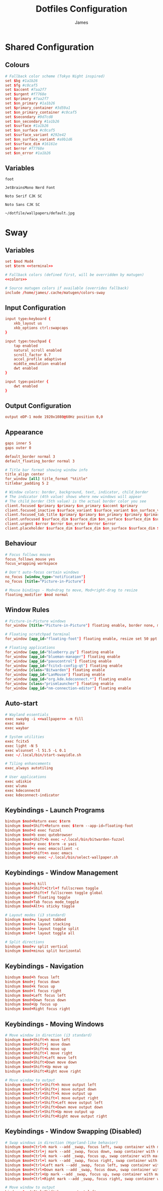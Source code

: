 #+TITLE: Dotfiles Configuration
#+AUTHOR: James
#+PROPERTY: header-args :mkdirp yes :noweb yes
#+STARTUP: overview

* Shared Configuration

** Colours
#+name: colours
#+begin_src conf
# Fallback color scheme (Tokyo Night inspired)
set $bg #1a1b26
set $fg #c0caf5
set $accent #7aa2f7
set $urgent #f7768e
set $primary #7aa2f7
set $on_primary #1a1b26
set $primary_container #3d59a1
set $on_primary_container #c0caf5
set $secondary #9d7cd8
set $on_secondary #1a1b26
set $surface #1a1b26
set $on_surface #c0caf5
set $surface_variant #292e42
set $on_surface_variant #a9b1d6
set $surface_dim #16161e
set $error #f7768e
set $on_error #1a1b26
#+end_src

** Variables
#+name: terminal
#+begin_src text
foot
#+end_src

#+name: font
#+begin_src text
JetBrainsMono Nerd Font
#+end_src

#+name: font-serif
#+begin_src text
Noto Serif CJK SC
#+end_src

#+name: font-sans
#+begin_src text
Noto Sans CJK SC
#+end_src

#+name: wallpaper
#+begin_src text
~/dotfile/wallpapers/default.jpg
#+end_src

* Sway

** Variables
#+begin_src conf :tangle packages/sway/.config/sway/config
set $mod Mod4
set $term <<terminal>>

# Fallback colors (defined first, will be overridden by matugen)
<<colors>>

# Source matugen colors if available (overrides fallback)
include /home/james/.cache/matugen/colors-sway
#+end_src

** Input Configuration
#+begin_src conf :tangle packages/sway/.config/sway/config
input type:keyboard {
    xkb_layout us
    xkb_options ctrl:swapcaps
}

input type:touchpad {
    tap enabled
    natural_scroll enabled
    scroll_factor 0.7
    accel_profile adaptive
    middle_emulation enabled
    dwt enabled
}

input type:pointer {
    dwt enabled
}
#+end_src

** Output Configuration
#+begin_src conf :tangle packages/sway/.config/sway/config
output eDP-1 mode 1920x1080@60Hz position 0,0
#+end_src

** Appearance
#+begin_src conf :tangle packages/sway/.config/sway/config
gaps inner 5
gaps outer 0

default_border normal 3
default_floating_border normal 3

# Title bar format showing window info
title_align center
for_window [all] title_format "%title"
titlebar_padding 5 2

# Window colors: border, background, text, indicator, child_border
# The indicator (4th value) shows where new windows will appear
# The child_border (5th value) is the actual border color you see
client.focused $primary $primary $on_primary $accent $primary
client.focused_inactive $surface_variant $surface_variant $on_surface_variant $surface_dim $surface_variant
client.focused_tab_title $primary $primary $on_primary $primary $primary
client.unfocused $surface_dim $surface_dim $on_surface $surface_dim $surface_dim
client.urgent $error $error $on_error $error $error
client.placeholder $surface_dim $surface_dim $on_surface $surface_dim $surface_dim
#+end_src

** Behaviour
#+begin_src conf :tangle packages/sway/.config/sway/config
# Focus follows mouse
focus_follows_mouse yes
focus_wrapping workspace

# Don't auto-focus certain windows
no_focus [window_type="notification"]
no_focus [title="Picture-in-Picture"]

# Mouse bindings - Mod+drag to move, Mod+right-drag to resize
floating_modifier $mod normal
#+end_src

** Window Rules
#+begin_src conf :tangle packages/sway/.config/sway/config
# Picture-in-Picture windows
for_window [title="Picture-in-Picture"] floating enable, border none, move position 10 ppt 10 ppt, sticky enable

# Floating scratchpad terminal
for_window [app_id="floating-foot"] floating enable, resize set 50 ppt 50 ppt, move position center, move scratchpad, scratchpad show

# Floating applications
for_window [app_id="blueberry.py"] floating enable
for_window [app_id="blueman-manager"] floating enable
for_window [app_id="pavucontrol"] floating enable
for_window [app_id="fcitx5-config-qt"] floating enable
for_window [class="Bitwarden"] floating enable
for_window [app_id="LanMouse"] floating enable
for_window [app_id="org.kde.kdeconnect.*"] floating enable
for_window [class="prismlauncher"] floating enable
for_window [app_id="nm-connection-editor"] floating enable
#+end_src

** Auto-start
#+begin_src conf :tangle packages/sway/.config/sway/config
# Wayland essentials
exec swaybg -i <<wallpaper>> -m fill
exec mako
exec waybar

# System utilities
exec fcitx5
exec light -N 5
exec wlsunset -l 51.5 -L 0.1
exec ~/.local/bin/start-swayidle.sh

# Tiling enhancements
exec_always autotiling

# User applications
exec udiskie
exec wluma
exec kdeconnectd
exec kdeconnect-indicator
#+end_src

** Keybindings - Launch Programs
#+begin_src conf :tangle packages/sway/.config/sway/config
bindsym $mod+Return exec $term
bindsym $mod+Shift+Return exec $term --app-id=floating-foot
bindsym $mod+d exec fuzzel
bindsym $mod+b exec qutebrowser
bindsym $mod+Shift+b exec ~/.local/bin/bitwarden-fuzzel
bindsym $mod+y exec $term -e yazi
bindsym $mod+n exec emacsclient -c
bindsym $mod+Shift+n exec emacs
bindsym $mod+p exec ~/.local/bin/select-wallpaper.sh
#+end_src

** Keybindings - Window Management
#+begin_src conf :tangle packages/sway/.config/sway/config
bindsym $mod+q kill
bindsym $mod+Shift+Ctrl+f fullscreen toggle
bindsym $mod+Shift+f fullscreen toggle global
bindsym $mod+f floating toggle
bindsym $mod+Tab focus mode_toggle
bindsym $mod+Alt+s sticky toggle

# Layout modes (i3 standard)
bindsym $mod+w layout tabbed
bindsym $mod+s layout stacking
bindsym $mod+e layout toggle split
bindsym $mod+t layout toggle all

# Split directions
bindsym $mod+v split vertical
bindsym $mod+minus split horizontal
#+end_src

** Keybindings - Navigation
#+begin_src conf :tangle packages/sway/.config/sway/config
bindsym $mod+h focus left
bindsym $mod+j focus down
bindsym $mod+k focus up
bindsym $mod+l focus right
bindsym $mod+Left focus left
bindsym $mod+Down focus down
bindsym $mod+Up focus up
bindsym $mod+Right focus right
#+end_src
** Keybindings - Moving Windows
#+begin_src conf :tangle packages/sway/.config/sway/config
# Move window in direction (i3 standard)
bindsym $mod+Shift+h move left
bindsym $mod+Shift+j move down
bindsym $mod+Shift+k move up
bindsym $mod+Shift+l move right
bindsym $mod+Shift+Left move left
bindsym $mod+Shift+Down move down
bindsym $mod+Shift+Up move up
bindsym $mod+Shift+Right move right

# Move window to output
bindsym $mod+Ctrl+Shift+h move output left
bindsym $mod+Ctrl+Shift+j move output down
bindsym $mod+Ctrl+Shift+k move output up
bindsym $mod+Ctrl+Shift+l move output right
bindsym $mod+Ctrl+Shift+Left move output left
bindsym $mod+Ctrl+Shift+Down move output down
bindsym $mod+Ctrl+Shift+Up move output up
bindsym $mod+Ctrl+Shift+Right move output right
#+end_src

** Keybindings - Window Swapping (Disabled)
# This section contains alternative window swapping keybindings that were replaced
# by the simpler move keybindings in the previous section. Kept here for reference.
#+begin_src conf :tangle no
# Swap windows in direction (Hyprland-like behavior)
bindsym $mod+Ctrl+h mark --add _swap, focus left, swap container with mark _swap, unmark _swap, focus left
bindsym $mod+Ctrl+j mark --add _swap, focus down, swap container with mark _swap, unmark _swap, focus down
bindsym $mod+Ctrl+k mark --add _swap, focus up, swap container with mark _swap, unmark _swap, focus up
bindsym $mod+Ctrl+l mark --add _swap, focus right, swap container with mark _swap, unmark _swap, focus right
bindsym $mod+Ctrl+Left mark --add _swap, focus left, swap container with mark _swap, unmark _swap, focus left
bindsym $mod+Ctrl+Down mark --add _swap, focus down, swap container with mark _swap, unmark _swap, focus down
bindsym $mod+Ctrl+Up mark --add _swap, focus up, swap container with mark _swap, unmark _swap, focus up
bindsym $mod+Ctrl+Right mark --add _swap, focus right, swap container with mark _swap, unmark _swap, focus right

# Move window to output
bindsym $mod+Ctrl+Shift+h move output left
bindsym $mod+Ctrl+Shift+j move output down
bindsym $mod+Ctrl+Shift+k move output up
bindsym $mod+Ctrl+Shift+l move output right
bindsym $mod+Ctrl+Shift+Left move output left
bindsym $mod+Ctrl+Shift+Down move output down
bindsym $mod+Ctrl+Shift+Up move output up
bindsym $mod+Ctrl+Shift+Right move output right
#+end_src

** Keybindings - Workspaces
#+begin_src conf :tangle packages/sway/.config/sway/config
# Switch to workspace
bindsym $mod+1 workspace number 1
bindsym $mod+2 workspace number 2
bindsym $mod+3 workspace number 3
bindsym $mod+4 workspace number 4
bindsym $mod+5 workspace number 5
bindsym $mod+6 workspace number 6
bindsym $mod+7 workspace number 7
bindsym $mod+8 workspace number 8
bindsym $mod+9 workspace number 9

# Move to workspace (without switching)
bindsym $mod+Shift+1 move container to workspace number 1
bindsym $mod+Shift+2 move container to workspace number 2
bindsym $mod+Shift+3 move container to workspace number 3
bindsym $mod+Shift+4 move container to workspace number 4
bindsym $mod+Shift+5 move container to workspace number 5
bindsym $mod+Shift+6 move container to workspace number 6
bindsym $mod+Shift+7 move container to workspace number 7
bindsym $mod+Shift+8 move container to workspace number 8
bindsym $mod+Shift+9 move container to workspace number 9

# Move to workspace and switch
bindsym $mod+Ctrl+1 move container to workspace number 1; workspace number 1
bindsym $mod+Ctrl+2 move container to workspace number 2; workspace number 2
bindsym $mod+Ctrl+3 move container to workspace number 3; workspace number 3
bindsym $mod+Ctrl+4 move container to workspace number 4; workspace number 4
bindsym $mod+Ctrl+5 move container to workspace number 5; workspace number 5
bindsym $mod+Ctrl+6 move container to workspace number 6; workspace number 6
bindsym $mod+Ctrl+7 move container to workspace number 7; workspace number 7
bindsym $mod+Ctrl+8 move container to workspace number 8; workspace number 8
bindsym $mod+Ctrl+9 move container to workspace number 9; workspace number 9

# Scratchpad
bindsym $mod+grave scratchpad show
bindsym $mod+Shift+grave move scratchpad
#+end_src

** Keybindings - Hardware
#+begin_src conf :tangle packages/sway/.config/sway/config
bindsym XF86AudioRaiseVolume exec pamixer -i 5
bindsym XF86AudioLowerVolume exec pamixer -d 5
bindsym XF86AudioMute exec pamixer -t
bindsym XF86AudioMicMute exec pamixer --default-source -t

bindsym XF86MonBrightnessUp exec light -A 5
bindsym XF86MonBrightnessDown exec light -U 5

# Screenshot with fuzzel menu
bindsym Print exec ~/.local/bin/screenshot.sh
bindsym $mod+Shift+s exec ~/.local/bin/screenshot.sh

# Quick screenshot (full screen, copy & save)
bindsym Shift+Print exec ~/.local/bin/screenshot.sh screen
bindsym $mod+Shift+Ctrl+s exec ~/.local/bin/screenshot.sh screen
#+end_src

** Keybindings - Notifications
#+begin_src conf :tangle packages/sway/.config/sway/config
bindsym $mod+m exec makoctl invoke
bindsym $mod+Ctrl+m exec makoctl dismiss
bindsym $mod+Shift+m exec makoctl menu fuzzel
#+end_src

** Keybindings - Utilities
#+begin_src conf :tangle packages/sway/.config/sway/config
# Lock screen
bindsym $mod+Escape exec rm -f ${XDG_RUNTIME_DIR:-/tmp}/bw_session ${XDG_RUNTIME_DIR:-/tmp}/bw_cache && swaylock

# Clipboard history
bindsym $mod+Shift+v exec cliphist list | fuzzel --dmenu | cliphist decode | wl-copy
#+end_src

** Keybindings - Resizing
#+begin_src conf :tangle packages/sway/.config/sway/config
# Resize mode (use Mod+r to enter)
mode "resize" {
    bindsym h resize shrink width 15px
    bindsym j resize grow height 15px
    bindsym k resize shrink height 15px
    bindsym l resize grow width 15px

    bindsym Left resize shrink width 15px
    bindsym Down resize grow height 15px
    bindsym Up resize shrink height 15px
    bindsym Right resize grow width 15px

    bindsym Return mode "default"
    bindsym Escape mode "default"
}

bindsym $mod+r mode "resize"
#+end_src

** Keybindings - Gestures
#+begin_src conf :tangle packages/sway/.config/sway/config
# Workspace navigation
bindgesture swipe:3:right workspace prev
bindgesture swipe:3:left workspace next

# Scratchpad (down gesture)
bindgesture swipe:3:down scratchpad show
#+end_src

** Keybindings - System
#+begin_src conf :tangle packages/sway/.config/sway/config
bindsym $mod+Shift+c reload; exec sh -c 'pkill waybar; pkill mako; sleep 0.2; waybar & mako & notify-send "Sway" "Configuration reloaded successfully" -u low'
bindsym $mod+Shift+q exec swaynag -t warning -m 'Exit sway?' -B 'Yes' 'swaymsg exit'
#+end_src

** Lid Switch
#+begin_src conf :tangle packages/sway/.config/sway/config
# Lid close: turn off screen, lock, and sleep
bindswitch --reload --locked lid:on exec 'swaymsg "output * dpms off" && swaylock && systemctl suspend'

# Lid open: wake screen
bindswitch --reload --locked lid:off exec 'swaymsg "output * dpms on"'
#+end_src

* Hyprland

** Variables
#+begin_src conf :tangle packages/hyprland/.config/hypr/hyprland.conf
# Hyprland Configuration
# See https://wiki.hypr.land/ for more

$mainMod = SUPER
$terminal = foot
$menu = fuzzel
$browser = qutebrowser
$fileManager = foot -e yazi
#+end_src

** Source Matugen Colours
#+begin_src conf :tangle packages/hyprland/.config/hypr/hyprland.conf
# Source Material You colors from matugen
source = ~/.cache/matugen/colors-hyprland.conf
#+end_src

** Monitor Configuration
#+begin_src conf :tangle packages/hyprland/.config/hypr/hyprland.conf
# Monitor configuration
monitor = eDP-1, 1920x1080@60, 0x0, 1
#+end_src

** Auto-start Programs
#+begin_src conf :tangle packages/hyprland/.config/hypr/hyprland.conf
# Execute on launch
exec-once = waybar
exec-once = mako
exec-once = hyprpaper
exec-once = hypridle
exec-once = fcitx5
exec-once = light -N 5
exec-once = hyprsunset
exec-once = udiskie
exec-once = wluma
exec-once = kdeconnectd
exec-once = kdeconnect-indicator
exec-once = systemctl --user start hyprpolkitagent
exec-once = wl-paste --type text --watch cliphist store
exec-once = wl-paste --type image --watch cliphist store
#+end_src

** Environment Variables
#+begin_src conf :tangle packages/hyprland/.config/hypr/hyprland.conf
# Environment variables
env = XCURSOR_SIZE,24
env = XCURSOR_THEME,human
env = HYPRCURSOR_SIZE,24
#+end_src

** Input Configuration
#+begin_src conf :tangle packages/hyprland/.config/hypr/hyprland.conf
input {
    kb_layout = us
    kb_options = ctrl:swapcaps

    follow_mouse = 1
    float_switch_override_focus = 1

    touchpad {
        disable_while_typing = true
        natural_scroll = true
        scroll_factor = 0.7
        middle_button_emulation = true
    }

    sensitivity = 0
}
#+end_src

** General Settings
#+begin_src conf :tangle packages/hyprland/.config/hypr/hyprland.conf
general {
    border_size = 3

    gaps_in = 3
    gaps_out = 5

    layout = dwindle
    allow_tearing = false
    resize_on_border = true
    hover_icon_on_border = true

    snap {
        enabled = true
    }
}
#+end_src
** Decoration
#+begin_src conf :tangle packages/hyprland/.config/hypr/hyprland.conf
decoration {
    rounding = 0

    active_opacity = 0.98
    inactive_opacity = 0.8

    dim_modal = false
    dim_special = 0.3

    blur {
        enabled = true
        special = true
        popups = true
        size = 6
        passes = 1
        noise = 0.1
    }

    shadow {
        enabled = false
    }
}
#+end_src
** Group Settings
#+begin_src conf :tangle packages/hyprland/.config/hypr/hyprland.conf
group {
    groupbar {
        render_titles = false
        font_family = "<<font>>"
        font_size = 12
        rounding = 0
        indicator_height = 6
        gaps_in = 2
        gaps_out = 3
        keep_upper_gap = false
    }
}
#+end_src
** Colours
These will be set by Matugen
#+begin_src conf :tangle packages/hyprland/.config/hypr/hyprland.conf
general {
    col.active_border = $primary
    col.inactive_border = $background
}

group {
    col.border_active = $secondary
    col.border_inactive = $secondary_container
    col.border_locked_active = $tertiary
    col.border_locked_inactive = $tertiary_container

    groupbar {
        text_color = $on_secondary
        text_color_inactive = $on_primary_container
        col.active = $secondary
        col.inactive = $secondary_container
        col.locked_active = $tertiary
        col.locked_inactive = $tertiary_container
    }
}
#+end_src
** Animations (Minimal/Fast)
#+begin_src conf :tangle packages/hyprland/.config/hypr/hyprland.conf
animations {
    enabled = true

    # Fast bezier curve for minimal animations
    bezier = fastCurve, 0.4, 0.0, 0.2, 1.0

    animation = windows, 1, 3, fastCurve
    animation = windowsOut, 1, 3, fastCurve, popin 90%
    animation = border, 1, 5, default
    animation = fade, 1, 3, default
    animation = workspaces, 1, 3, fastCurve, slide
}
#+end_src

** Layouts
#+begin_src conf :tangle packages/hyprland/.config/hypr/hyprland.conf
dwindle {
    # pseudotile = true
    # preserve_split = false
    # smart_split = false
    # smart_resizing = true
}

master {
}
#+end_src
** Gesture Settings
#+begin_src conf :tangle packages/hyprland/.config/hypr/hyprland.conf
gestures {
}
#+end_src
** Misc Settings
#+begin_src conf :tangle packages/hyprland/.config/hypr/hyprland.conf
misc {
    force_default_wallpaper = 0
    disable_hyprland_logo = true
    disable_splash_rendering = true
    mouse_move_enables_dpms = true
    key_press_enables_dpms = true
    vrr = 0
}

ecosystem {
    no_donation_nag = true
}
#+end_src

** Window Rules
#+begin_src conf :tangle packages/hyprland/.config/hypr/hyprland.conf
# Floating terminal
windowrulev2 = float, class:(floating-foot)
windowrulev2 = size 50% 50%, class:(floating-foot)
windowrulev2 = center, class:(floating-foot)

# Picture-in-Picture
windowrulev2 = float, title:^(Picture-in-Picture)$
windowrulev2 = pin, title:^(Picture-in-Picture)$
windowrulev2 = move 100%-w-20 100%-h-20, title:^(Picture-in-Picture)$
windowrulev2 = size 25% 25%, title:^(Picture-in-Picture)$
windowrulev2 = noborder, title:^(Picture-in-Picture)$

# Floating windows
windowrulev2 = float, class:(blueman-manager)
windowrulev2 = float, class:(pavucontrol)
windowrulev2 = float, class:(Wiremix)
windowrulev2 = size 50% 50%, class:(Wiremix)
windowrulev2 = center, class:(Wiremix)
windowrulev2 = float, class:(nm-connection-editor)
windowrulev2 = float, class:(kdeconnect.*)
windowrulev2 = float, title:(Volume Control)
windowrulev2 = float, class:(blueberry.py)

# Inhibit idle for fullscreen
windowrulev2 = idleinhibit fullscreen, class:.*

# No focus stealing
windowrulev2 = noinitialfocus, class:(mako)
windowrulev2 = noinitialfocus, title:^(Picture-in-Picture)$
#+end_src

** Workspace Rules
#+begin_src conf :tangle packages/hyprland/.config/hypr/hyprland.conf
workspace = s[true], gapsin:10, gapsout:30
#+end_src
** Keybindings - Applications
#+begin_src conf :tangle packages/hyprland/.config/hypr/hyprland.conf
# Applications
bind = $mainMod, Return, exec, $terminal
bind = $mainMod SHIFT, Return, exec, [workspace special:scratchpad] $terminal
bind = $mainMod, D, exec, $menu
bind = $mainMod, B, exec, $browser
bind = $mainMod SHIFT, B, exec, ~/.local/bin/bitwarden-fuzzel
bind = $mainMod, E, exec, $fileManager
bind = $mainMod, N, exec, emacsclient -c
bind = $mainMod SHIFT, N, exec, emacs
bind = $mainMod SHIFT, P, exec, ~/.local/bin/select-wallpaper.sh
#+end_src

** Keybindings - Window Management
#+begin_src conf :tangle packages/hyprland/.config/hypr/hyprland.conf
# Window management
bind = $mainMod, Q, killactive
bind = $mainMod CTRL, F, fullscreen, 0
bind = $mainMod SHIFT, F, fullscreen, 1
bind = $mainMod, F, togglefloating
bind = $mainMod, Tab, focuscurrentorlast
bind = $mainMod ALT, S, pin

# Layout modes
bind = $mainMod, G, togglegroup
bind = $mainMod SHIFT, G, moveoutofgroup
bind = $mainMod CTRL, G, lockactivegroup, toggle
bind = $mainMod, S, changegroupactive, f
bind = $mainMod, T, cyclenext

# Pseudo-tiling
bind = $mainMod, P, pseudo
#+end_src

** Keybindings - Navigation
#+begin_src conf :tangle packages/hyprland/.config/hypr/hyprland.conf
# Focus windows
bind = $mainMod, H, movefocus, l
bind = $mainMod, J, movefocus, d
bind = $mainMod, K, movefocus, u
bind = $mainMod, L, movefocus, r
bind = $mainMod, Left, movefocus, l
bind = $mainMod, Down, movefocus, d
bind = $mainMod, Up, movefocus, u
bind = $mainMod, Right, movefocus, r
#+end_src

** Keybindings - Moving Windows
#+begin_src conf :tangle packages/hyprland/.config/hypr/hyprland.conf
# Move windows
bind = $mainMod SHIFT, H, movewindow, l
bind = $mainMod SHIFT, J, movewindow, d
bind = $mainMod SHIFT, K, movewindow, u
bind = $mainMod SHIFT, L, movewindow, r
bind = $mainMod SHIFT, Left, movewindow, l
bind = $mainMod SHIFT, Down, movewindow, d
bind = $mainMod SHIFT, Up, movewindow, u
bind = $mainMod SHIFT, Right, movewindow, r

bind = $mainMod CTRL, H, movewindoworgroup, l
bind = $mainMod CTRL, J, movewindoworgroup, d
bind = $mainMod CTRL, K, movewindoworgroup, u
bind = $mainMod CTRL, L, movewindoworgroup, r
bind = $mainMod CTRL, Left, movewindoworgroup, l
bind = $mainMod CTRL, Down, movewindoworgroup, d
bind = $mainMod CTRL, Up, movewindoworgroup, u
bind = $mainMod CTRL, Right, movewindoworgroup, r

# Move window to output
bind = $mainMod CTRL SHIFT, H, movewindow, mon:l
bind = $mainMod CTRL SHIFT, J, movewindow, mon:d
bind = $mainMod CTRL SHIFT, K, movewindow, mon:u
bind = $mainMod CTRL SHIFT, L, movewindow, mon:r
#+end_src

** Keybindings - Workspaces
#+begin_src conf :tangle packages/hyprland/.config/hypr/hyprland.conf
# Switch workspaces
bind = $mainMod, 1, workspace, 1
bind = $mainMod, 2, workspace, 2
bind = $mainMod, 3, workspace, 3
bind = $mainMod, 4, workspace, 4
bind = $mainMod, 5, workspace, 5
bind = $mainMod, 6, workspace, 6
bind = $mainMod, 7, workspace, 7
bind = $mainMod, 8, workspace, 8
bind = $mainMod, 9, workspace, 9

# Move to workspace (without switching)
bind = $mainMod SHIFT, 1, movetoworkspacesilent, 1
bind = $mainMod SHIFT, 2, movetoworkspacesilent, 2
bind = $mainMod SHIFT, 3, movetoworkspacesilent, 3
bind = $mainMod SHIFT, 4, movetoworkspacesilent, 4
bind = $mainMod SHIFT, 5, movetoworkspacesilent, 5
bind = $mainMod SHIFT, 6, movetoworkspacesilent, 6
bind = $mainMod SHIFT, 7, movetoworkspacesilent, 7
bind = $mainMod SHIFT, 8, movetoworkspacesilent, 8
bind = $mainMod SHIFT, 9, movetoworkspacesilent, 9

# Move to workspace and switch
bind = $mainMod CTRL, 1, movetoworkspace, 1
bind = $mainMod CTRL, 2, movetoworkspace, 2
bind = $mainMod CTRL, 3, movetoworkspace, 3
bind = $mainMod CTRL, 4, movetoworkspace, 4
bind = $mainMod CTRL, 5, movetoworkspace, 5
bind = $mainMod CTRL, 6, movetoworkspace, 6
bind = $mainMod CTRL, 7, movetoworkspace, 7
bind = $mainMod CTRL, 8, movetoworkspace, 8
bind = $mainMod CTRL, 9, movetoworkspace, 9

# Special workspace (scratchpad replacement)
bind = $mainMod, w, togglespecialworkspace, scratchpad
bind = $mainMod SHIFT, w, movetoworkspace, special:scratchpad
#+end_src

** Keybindings - Hardware
#+begin_src conf :tangle packages/hyprland/.config/hypr/hyprland.conf
# Volume controls
bind = , XF86AudioRaiseVolume, exec, pamixer -i 5
bind = , XF86AudioLowerVolume, exec, pamixer -d 5
bind = , XF86AudioMute, exec, pamixer -t
bind = , XF86AudioMicMute, exec, pamixer --default-source -t

# Brightness controls
bind = , XF86MonBrightnessUp, exec, light -A 5
bind = , XF86MonBrightnessDown, exec, light -U 5

# Screenshots
bind = , Print, exec, ~/.local/bin/screenshot.sh
bind = $mainMod SHIFT, S, exec, ~/.local/bin/screenshot.sh
bind = SHIFT, Print, exec, ~/.local/bin/screenshot.sh screen
bind = $mainMod SHIFT CTRL, S, exec, ~/.local/bin/screenshot.sh screen

# Laptop Lid
bindl = , switch:on:[Lid Switch], exec, hyprlock && systemctl suspend
#+end_src

** Keybindings - Utilities
#+begin_src conf :tangle packages/hyprland/.config/hypr/hyprland.conf
# Lock screen (clears Bitwarden session and cache before locking)
bind = $mainMod, Escape, exec, rm -f ${XDG_RUNTIME_DIR:-/tmp}/bw_session ${XDG_RUNTIME_DIR:-/tmp}/bw_cache && loginctl lock-session

# Notifications
bind = $mainMod, M, exec, makoctl restore
bind = $mainMod CTRL, M, exec, makoctl dismiss
bind = $mainMod SHIFT, M, exec, ~/.local/bin/mako-actions
bind = $mainMod CTRL SHIFT, M, exec, makoctl list

# Network manager
bind = $mainMod, I, exec, networkmanager_dmenu

# Clipboard manager
bind = $mainMod SHIFT, V, exec, cliphist list | fuzzel --dmenu --width 50 --placeholder "Search in clipboard" | cliphist decode | wl-copy
bind = $mainMod CTRL SHIFT, V, exec, cliphist wipe | notify-send "Cliboard" "Clipboard history has been cleared."
#+end_src

** Keybindings - Resizing
#+begin_src conf :tangle packages/hyprland/.config/hypr/hyprland.conf
# Resize mode
bind = $mainMod, R, submap, resize
submap = resize

binde = , H, resizeactive, -15 0
binde = , J, resizeactive, 0 15
binde = , K, resizeactive, 0 -15
binde = , L, resizeactive, 15 0
binde = , Left, resizeactive, -15 0
binde = , Down, resizeactive, 0 15
binde = , Up, resizeactive, 0 -15
binde = , Right, resizeactive, 15 0

bind = , Return, submap, reset
bind = , Escape, submap, reset

submap = reset
#+end_src

** Keybindings - Gestures
#+begin_src conf :tangle packages/hyprland/.config/hypr/hyprland.conf
gesture = 3, horizontal, workspace
#+end_src

** Keybindings - System
#+begin_src conf :tangle packages/hyprland/.config/hypr/hyprland.conf
# System controls
bind = $mainMod SHIFT, C, exec, hyprctl reload && pkill waybar && pkill mako && sleep 0.2 && waybar & mako & notify-send "Hyprland" "Configuration reloaded successfully" -u low
bind = $mainMod SHIFT, Q, exit
bind = $mainMod SHIFT, R, exec, ~/dotfile/scripts/tangle.sh & notify-send "Dotfiles" "Dotfiles tangled successfully!"
#+end_src

** Keybindings - Mouse
#+begin_src conf :tangle packages/hyprland/.config/hypr/hyprland.conf
# Mouse bindings
bindm = $mainMod, mouse:272, movewindow
bindm = $mainMod, mouse:273, resizewindow
bindm = $mainMod, z, resizewindow
#+end_src

* Hyprpaper
#+begin_src conf :tangle packages/hyprland/.config/hypr/hyprpaper.conf
# Hyprpaper Configuration
# Wallpaper daemon for Hyprland

preload = <<wallpaper>>
wallpaper = , <<wallpaper>>

splash = false
ipc = on
#+end_src

* Hypridle
#+begin_src conf :tangle packages/hyprland/.config/hypr/hypridle.conf
# Hypridle Configuration
# Idle management daemon for Hyprland

general {
    lock_cmd = pidof hyprlock || hyprlock
    before_sleep_cmd = loginctl lock-session && rm -f ${XDG_RUNTIME_DIR:-/tmp}/bw_session ${XDG_RUNTIME_DIR:-/tmp}/bw_cache
    after_sleep_cmd = hyprctl dispatch dpms on
    ignore_dbus_inhibit = false
}

# Screen off (5 minutes on battery, 10 minutes on AC)
listener {
    timeout = 300
    on-timeout = hyprctl dispatch dpms off
    on-resume = hyprctl dispatch dpms on
}

# Lock screen (10 minutes on battery, 15 minutes on AC)
listener {
    timeout = 600
    on-timeout = loginctl lock-session && rm -f ${XDG_RUNTIME_DIR:-/tmp}/bw_session ${XDG_RUNTIME_DIR:-/tmp}/bw_cache
}

# Suspend (30 minutes on battery, 60 minutes on AC)
listener {
    timeout = 1800
    on-timeout = systemctl suspend
}
#+end_src

* Hyprlock
#+begin_src conf :tangle packages/hyprland/.config/hypr/hyprlock.conf
# Hyprlock Configuration
# Screen lock for Hyprland

# Source Material You colors
source = ~/.cache/matugen/colors-hyprlock.conf

general {
    disable_loading_bar = false
    hide_cursor = true
    grace = 0
    no_fade_in = false
    no_fade_out = false
    ignore_empty_input = false
    immediate_render = false
}

background {
    monitor =
    path = screenshot
    blur_passes = 3
    blur_size = 6
    noise = 0.0117
    contrast = 0.8916
    brightness = 0.8172
    vibrancy = 0.1696
    vibrancy_darkness = 0.0
}

input-field {
    monitor =
    size = 100, 35
    dots_size = 0.35
    dots_spacing = 0.5
    dots_rounding = 0

    outer_color = $primary
    inner_color = $surface
    font_color = $on_surface

    fade_on_empty = false

    placeholder_text =
    hide_input = false

    rounding = 0
    check_color = $tertiary
    fail_color = $error
    fail_text = Authentication Failed

    halign = center
    valign = center
}
#+end_src

* Waybar (Hyprland)

** Configuration
#+begin_src json :tangle packages/hyprland/.config/waybar/config
{
    "reload_style_on_change": true,
    "layer": "top",
    "position": "top",
    "height": 30,
    "spacing": 0,
    "margin-top": 0,
    "margin-bottom": 0,
    "margin-left": 0,
    "margin-right": 0,

    "modules-left": ["idle_inhibitor", "hyprland/workspaces", "privacy"],

    "modules-center": ["custom/pomodoro", "clock", "custom/update"],

    "modules-right": [
        "group/tray-expander",
        "cpu",
        "memory",
        "bluetooth",
        "network",
        "pulseaudio",
        "backlight",
        "custom/battery"
    ],

    "idle_inhibitor": {
        "format": "{icon}",
        "format-icons": {
            "activated": "󰅶",
            "deactivated": "󰾪"
        },
        "tooltip-format-activated": "Idle Inhibitor: Active",
        "tooltip-format-deactivated": "Idle Inhibitor: Inactive"
    },

    "hyprland/workspaces": {
        "on-click": "activate",
        "show-special": true,
        "format": "{icon}",
        "format-icons": {
            "default": "",
            "1": "1",
            "2": "2",
            "3": "3",
            "4": "4",
            "5": "5",
            "6": "6",
            "7": "7",
            "8": "8",
            "9": "9",
            "active": "",
            "urgent": "",
            "special": ""
        },
        "persistent-workspaces": {
            "1": [],
            "2": [],
            "3": [],
            "4": [],
            "5": [],
            "6": [],
            "7": [],
            "8": [],
            "9": []
        }
    },

    "privacy": {
        "icon-spacing": 20,
        "icon-size": 10,
        "transition-duration": 250,
        "modules": [
            {
                "type": "screenshare",
                "tooltip": true,
                "tooltip-icon-size": 18
            },
            {
                "type": "audio-in",
                "tooltip": true,
                "tooltip-icon-size": 18
            },
            {
                "type": "audio-out",
                "tooltip": true,
                "tooltip-icon-size": 18
            }
        ]
    },

    "custom/pomodoro": {
        "format": "{alt} {text}",
        "exec": "~/.local/bin/waybar-pomodoro",
        "return-type": "json",
        "interval": 1,
        "on-click": "~/.local/bin/waybar-pomodoro toggle",
        "on-click-right": "~/.local/bin/waybar-pomodoro reset"
    },

    "clock": {
        "format": "{:L%A %H:%M}",
        "format-alt": "{:L%d %B W%V %Y}",
        "tooltip-format": "<tt>{calendar}</tt>",
        "calendar": {
            "mode": "month",
            "mode-mon-col": 3,
            "weeks-pos": "left",
            "on-scroll": 1,
            "on-click-right": "mode"
            // "format": {
            //   "months": "<span color='#f7768e'><b>{}</b></span>",
            //   "days": "<span color='#c0caf5'><b>{}</b></span>",
            //   "weeks": "<span color='#9ece6a'>W{}</span>",
            //   "weekdays": "<span color='#7aa2f7'>{}</span>",
            //   "today": "<span color='#ff9e64'><b><u>{}</u></b></span>"
            // }
        },
        "actions": {
            "on-click-right": "mode",
            "on-scroll-up": "shift_up",
            "on-scroll-down": "shift_down"
        }
    },

    "custom/update": {
        "format": "{}",
        "exec": "~/.local/bin/waybar-updates",
        "on-click": "foot --app-id=floating-foot -e sh -c 'yay -Syu && echo && echo Done! Press Enter to close && read'",
        "return-type": "json",
        "interval": 3600,
        "signal": 7
    },

    "cpu": {
        "interval": 5,
        "format": "󰍛",
        "tooltip-format": "CPU: {usage}%",
        "on-click": "foot --app-id=floating-foot -e btop"
    },

    "memory": {
        "interval": 5,
        "format": "󰘚",
        "tooltip-format": "RAM: {used:0.1f}G / {total:0.1f}G ({percentage}%)",
        "on-click": "foot --app-id=floating-foot -e btop"
    },

    "network": {
        "format-icons": ["󰤯", "󰤟", "󰤢", "󰤥", "󰤨"],
        "format": "{icon}",
        "format-wifi": "{icon}",
        "format-ethernet": "󰀂",
        "format-disconnected": "󰤮",
        "tooltip-format-wifi": "{essid} ({frequency} GHz)\n⇣{bandwidthDownBytes}  ⇡{bandwidthUpBytes}",
        "tooltip-format-ethernet": "Wired\n⇣{bandwidthDownBytes}  ⇡{bandwidthUpBytes}",
        "tooltip-format-disconnected": "Disconnected",
        "interval": 3,
        "on-click": "networkmanager_dmenu"
    },

    "bluetooth": {
        "format": "",
        "format-disabled": "󰂲",
        "format-connected": "",
        // "format-connected-battery": "{icon}",
        // "format-icons": {
        //     "connected-battery": ["󰤾", "󰤿", "󰥀", "󰥁", "󰥂", "󰥃", "󰥄", "󰥅", "󰥆", "󰥈" ]
        // },
        "tooltip-format": "Bluetooth: {num_connections} connected",
        "on-click": "blueman-manager"
    },

    "pulseaudio": {
        "format": "{icon}",
        "format-muted": "",
        "format-icons": {
            "default": ["", "", "", "", "", "", "", "", "", ""]
        },
        "tooltip-format": "Volume: {volume}%",
        "scroll-step": 5,
        "on-click": "foot --class=Wiremix -e wiremix",
        "on-click-right": "pamixer -t"
    },

    "backlight": {
        "format": "{icon}",
        "format-icons": ["󰃞", "󰃟", "󰃠"],
        "tooltip-format": "Brightness: {percent}%"
    },

    "custom/battery": {
        "format": "{}",
        "exec": "~/.local/bin/waybar-battery",
        "return-type": "json",
        "interval": 10
    },

    "group/tray-expander": {
        "orientation": "inherit",
        "drawer": {
            "transition-duration": 600,
            "children-class": "tray-group-item"
        },
        "modules": ["custom/expand-icon", "tray"]
    },

    "custom/expand-icon": {
        "format": "󰇙",
        "tooltip": false
    },

    "tray": {
        "icon-size": 12,
        "spacing": 30
    }
}
#+end_src

** Styling
#+begin_src css :tangle packages/hyprland/.config/waybar/style.css
. * {
  border: none;
  font-family: <<font>>;
  font-weight: bold;
  font-size: 14px;
  border-radius: 0;
  min-height: 0;
}

@import url("/home/james/.cache/matugen/colors-waybar.css");

window#waybar {
  background: @background;
  opacity: 0.9;
  color: @foreground;
}

/* Tooltip styling */
#tooltip {
  background: @background;
  border: 2px solid @primary;
  color: @on_surface;
}

#tooltip label {
  color: @on_surface;
}

/* Left section - idle inhibitor and workspaces */
.modules-left {
    margin-left: 5px;
}

#idle_inhibitor {
    margin:0 10px;
}

#idle_inhibitor.activated {
  color: @primary;
}

#workspaces {
    margin-left: 2px;
}

#workspaces button {
  all: initial;
  padding: 0 5px;
  margin: 0 5px;
  color: @foreground;
}

#workspaces button.active {
  color: @primary;
}

#workspaces button.special {
  color: @secondary;
}

#workspaces button.urgent {
  color: @error;
}

#workspaces button:hover {
  color: @primary;
}

#workspaces button.empty {
    opacity: 0.5;
}

#privacy {
    margin: 0 10px;
    color: @error;
}

/* Center section */

#custom-pomodoro {
    margin: 0 10px;
    color: @on_surface;
}

#custom-pomodoro.work {
    color: @primary;
}

#custom-pomodoro.break {
    color: @secondary;
}

#custom-pomodoro.paused {
    color: @on_surface_variant;
    opacity: 0.7;
}

#custom-pomodoro.idle {
    opacity: 0.5;
}

#clock {
  margin: 0 10px;
}

#custom-update {
  margin: 0 10px;
}

#custom-update.updates {
  color: @tertiary;
}

/* Right section - system info modules */
.modules-right {
    margin-right: 5px;
}

#cpu,
#memory,
#network,
#bluetooth,
#pulseaudio,
#backlight,
#custom-battery {
    margin: 0 15px;
}

/* Expandable tray group */
group#tray-expander {
}

#custom-expand-icon {
    margin: 0 15px;
}

#tray {
    margin: 0 15px;
}

#tray > .passive {
  -gtk-icon-effect: dim;
}

#tray > .needs-attention {
  -gtk-icon-effect: highlight;
}

.tray-group-item {
}


/* Battery states */
#custom-battery.charging {
  color: @tertiary;
}

#custom-battery.warning {
  color: @secondary;
}

#custom-battery.critical {
  color: @error;
}

/* Bluetooth states */
#bluetooth.connected {
  color: @secondary;
}

/* Network states */
#network.disconnected {
  color: @error;
}

/* Audio muted state */
#pulseaudio.muted {
  color: @error;
}
#+end_src

* Waybar (Sway)

** Configuration
#+begin_src json :tangle packages/sway/.config/waybar/config
{
  "reload_style_on_change": true,
  "layer": "top",
  "position": "top",
    "height": 30,
  "spacing": 0,
  "margin-top": 0,
  "margin-bottom": 0,
  "margin-left": 0,
  "margin-right": 0,

  "modules-left": [
    "idle_inhibitor",
    "sway/workspaces"
  ],

  "modules-center": [
    "custom/pomodoro",
    "clock",
    "custom/update"
  ],

  "modules-right": [
    "group/tray-expander",
    "cpu",
    "memory",
    "bluetooth",
    "network",
    "pulseaudio",
    "backlight",
    "custom/battery"
  ],

  "idle_inhibitor": {
    "format": "{icon}",
    "format-icons": {
      "activated": "󰅶",
      "deactivated": "󰾪"
    },
    "tooltip-format-activated": "Idle Inhibitor: Active",
    "tooltip-format-deactivated": "Idle Inhibitor: Inactive"
  },

  "sway/workspaces": {
    "format": "{icon}",
    "format-icons": {
      "default": "",
      "1": "1",
      "2": "2",
      "3": "3",
      "4": "4",
      "5": "5",
      "6": "6",
      "7": "7",
      "8": "8",
      "9": "9",
      "urgent": ""
    },
    "persistent_workspaces": {
      "1": [],
      "2": [],
      "3": [],
      "4": [],
      "5": [],
      "6": [],
      "7": [],
      "8": [],
      "9": []
    }
  },

  "custom/pomodoro": {
    "format": "{alt} {text}",
    "exec": "~/.local/bin/waybar-pomodoro",
    "return-type": "json",
    "interval": 1,
    "on-click": "~/.local/bin/waybar-pomodoro toggle",
    "on-click-right": "~/.local/bin/waybar-pomodoro reset"
  },

  "clock": {
    "format": "{:L%A %H:%M}",
    "format-alt": "{:L%d %B W%V %Y}",
    "tooltip-format": "<tt>{calendar}</tt>",
    "calendar": {
      "mode": "month",
      "mode-mon-col": 3,
      "weeks-pos": "left",
      "on-scroll": 1,
      "on-click-right": "mode",
      // "format": {
      //   "months": "<span color='#f7768e'><b>{}</b></span>",
      //   "days": "<span color='#c0caf5'><b>{}</b></span>",
      //   "weeks": "<span color='#9ece6a'>W{}</span>",
      //   "weekdays": "<span color='#7aa2f7'>{}</span>",
      //   "today": "<span color='#ff9e64'><b><u>{}</u></b></span>"
      // }
    },
    "actions": {
      "on-click-right": "mode",
      "on-scroll-up": "shift_up",
      "on-scroll-down": "shift_down"
    }
  },

  "custom/update": {
    "format": "{}",
    "exec": "~/.local/bin/waybar-updates",
    "on-click": "foot --app-id=floating-foot -e sh -c 'yay -Syu && echo && echo Done! Press Enter to close && read'",
    "return-type": "json",
    "interval": 3600,
    "signal": 7
  },

  "cpu": {
    "interval": 5,
    "format": "󰍛",
    "tooltip-format": "CPU: {usage}%",
    "on-click": "foot --app-id=floating-foot -e btop"
  },

  "memory": {
    "interval": 5,
    "format": "󰘚",
    "tooltip-format": "RAM: {used:0.1f}G / {total:0.1f}G ({percentage}%)",
    "on-click": "foot --app-id=floating-foot -e btop"
  },

  "network": {
    "format-icons": ["󰤯", "󰤟", "󰤢", "󰤥", "󰤨"],
    "format": "{icon}",
    "format-wifi": "{icon}",
    "format-ethernet": "󰀂",
    "format-disconnected": "󰤮",
    "tooltip-format-wifi": "{essid} ({frequency} GHz)\n⇣{bandwidthDownBytes}  ⇡{bandwidthUpBytes}",
    "tooltip-format-ethernet": "Wired\n⇣{bandwidthDownBytes}  ⇡{bandwidthUpBytes}",
    "tooltip-format-disconnected": "Disconnected",
    "interval": 3,
    "on-click": "networkmanager_dmenu"
  },

  "bluetooth": {
    "format": "",
    "format-disabled": "󰂲",
    "format-connected": "",
      // "format-connected-battery": "{icon}",
      // "format-icons": {
      //     "connected-battery": ["󰤾", "󰤿", "󰥀", "󰥁", "󰥂", "󰥃", "󰥄", "󰥅", "󰥆", "󰥈" ]
      // },
    "tooltip-format": "Bluetooth: {num_connections} connected",
    "on-click": "blueman-manager"
  },

  "pulseaudio": {
    "format": "{icon}",
    "format-muted": "",
    "format-icons": {
      "default": ["", "", "", "", "", "", "", "", "", ""],
    },
    "tooltip-format": "Volume: {volume}%",
    "scroll-step": 5,
    "on-click": "foot --class=Wiremix -e wiremix",
    "on-click-right": "pamixer -t"
  },

  "backlight": {
    "format": "{icon}",
    "format-icons": ["󰃞", "󰃟", "󰃠"],
    "tooltip-format": "Brightness: {percent}%"
  },

  "custom/battery": {
    "format": "{}",
    "exec": "~/.local/bin/waybar-battery",
    "return-type": "json",
    "interval": 10
  },

  "group/tray-expander": {
    "orientation": "inherit",
    "drawer": {
      "transition-duration": 600,
      "children-class": "tray-group-item"
    },
    "modules": ["custom/expand-icon", "tray"]
  },

  "custom/expand-icon": {
    "format": "󰇙",
    "tooltip": false
  },

  "tray": {
    "icon-size": 12,
    "spacing": 30
  }
}
#+end_src

** Styling
#+begin_src css :tangle packages/sway/.config/waybar/style.css
. * {
  border: none;
  font-family: <<font>>;
  font-weight: bold;
  font-size: 13px;
  min-height: 0;
}

window#waybar {
  background-color: @background;
}

tooltip {
  background-color: @background;
  border: 2px solid @primary;
  border-radius: 10px;
  opacity: 0.9;
}

tooltip * {
  color: @foreground;
}

/* Left section - idle inhibitor, workspaces */
#idle_inhibitor {
  margin: 0 10px;
}

#workspaces button {
    all: unset;
  padding: 0 10px;
  color: @foreground;
}

#workspaces button:hover {
  color: @primary;
}

#workspaces button.empty {
    opacity: 0.5;
}

/* Center section - pomodoro, clock and update */
#custom-pomodoro {
  margin: 0 10px;
  color: @foreground;
}

#custom-pomodoro.work {
  color: @primary;
}

#custom-pomodoro.break {
  color: @secondary;
}

#custom-pomodoro.paused {
  opacity: 0.7;
}

#custom-pomodoro.idle {
  opacity: 0.5;
}

#clock {
  margin: 0 10px;
}

#custom-update {
  margin: 0 5px;
}

#custom-update.pending {
  color: @primary;
}

/* Right section - tray and system stats */
#tray {
  margin: 0 10px;
}

#custom-expand-icon {
    margin: 0 10px;
}

#cpu,
#memory,
#network,
#pulseaudio,
#bluetooth,
#backlight,
#custom-battery {
  margin: 0 10px;
}

/* Hardware status colors */
#bluetooth.disabled {
  opacity: 0.5;
}

#network.disconnected {
  color: @error;
}

/* Audio muted state */
#pulseaudio.muted {
  color: @error;
}
#+end_src

* Mako
#+begin_src ini :tangle packages/mako/.config/mako/config
font=<<font>>
border-size=2
default-timeout=10000
width=450

outer-margin=15
padding=10
layer=overlay

# Source matugen colors
include=~/.cache/matugen/colors-mako

# Fallback colors if matugen not run
# background-color=#1a1b26
# text-color=#c0caf5
# border-color=#7aa2f7
#+end_src

* Fuzzel
#+begin_src conf :tangle packages/fuzzel/.config/fuzzel/fuzzel.ini
[main]
# Colour scheme generated by Matugen
include=~/.cache/matugen/colors-fuzzel.ini

font=<<font>>:size=8
use-bold=yes
anchor=top-left
x-margin=20
y-margin=20
width=30
horizontal-pad=10
vertical-pad=10
inner-pad=5
lines=15
icons-enabled=no
minimal-lines=yes
keyboard-focus=exclusive
exit-on-keyboard-focus-loss=no
prompt= ""
placeholder="Search to launch..."

[border]
width=3
radius=0

[key-bindings]
# Unbind default to avoid conflicts
delete-line-forward=none

# Vim-style navigation (Down/Up are already mapped to next/prev by default)
next-with-wrap=Control+j
prev-with-wrap=Control+k

#+end_src

* Network Manager Menu
#+begin_src conf :tangle packages/networkmanager_dmenu/.config/networkmanager_dmenu/config.ini
[dmenu]
dmenu_command = fuzzel --width 35
active_chars = ->
highlight = True
highlight_fg =
highlight_bg =
highlight_bold = True
compact = False
pinentry = None
# wifi_icons = 󰤯󰤟󰤢󰤥󰤨
wifi_icons = 󰢿󰢼󰢽󰢾
format = {name:<{max_len_name}s}  {sec:<{max_len_sec}s} {icon:>2}
list_saved = False
prompt = Networks:

[dmenu_passphrase]
obscure = True
# Color managed by matugen template
include = ~/.cache/matugen/networkmanager_dmenu.ini

[pinentry]
description = Get network password
prompt = Password:

[editor]
terminal = foot
gui_if_available = True
gui = nm-connection-editor

[nmdm]
rescan_delay = 3
#+end_src

* Foot
#+begin_src conf :tangle packages/foot/.config/foot/foot.ini
[main]
font=<<font>>:size=12

include=~/.cache/matugen/colors-foot.ini

pad=10x10

[bell]
urgent=yes
notify=yes
# visual=yes

[scrollback]
lines=10000
multiplier=2

[cursor]
style=beam
unfocused-style=hollow
blink=yes
blink-rate=750
#+end_src

* Yazi
#+begin_src toml :tangle packages/yazi/.config/yazi/yazi.toml
[manager]
ratio = [1, 4, 3]
#+end_src

* GTK

** GTK 3.0 Settings
#+begin_src ini :tangle packages/matugen/.config/gtk-3.0/settings.ini
[Settings]
gtk-application-prefer-dark-theme=true
gtk-theme-name=Adwaita
gtk-icon-theme-name=Adwaita
gtk-font-name=Sans 10
gtk-cursor-theme-name=Adwaita
gtk-cursor-theme-size=24
gtk-toolbar-style=GTK_TOOLBAR_BOTH_HORIZ
gtk-toolbar-icon-size=GTK_ICON_SIZE_LARGE_TOOLBAR
gtk-button-images=0
gtk-menu-images=0
gtk-enable-event-sounds=1
gtk-enable-input-feedback-sounds=0
gtk-xft-antialias=1
gtk-xft-hinting=1
gtk-xft-hintstyle=hintfull
gtk-xft-rgba=rgb
#+end_src

** GTK 4.0 Settings
#+begin_src ini :tangle packages/matugen/.config/gtk-4.0/settings.ini
[Settings]
gtk-application-prefer-dark-theme=true
gtk-theme-name=Adwaita
gtk-icon-theme-name=Adwaita
gtk-font-name=Sans 10
gtk-cursor-theme-name=Adwaita
gtk-cursor-theme-size=24
gtk-xft-antialias=1
gtk-xft-hinting=1
gtk-xft-hintstyle=hintfull
gtk-xft-rgba=rgb
#+end_src

* Qt

** Qt6ct Configuration
#+begin_src ini :tangle packages/matugen/.config/qt6ct/qt6ct.conf
[Appearance]
color_scheme_path=/home/james/.config/qt6ct/colors/matugen.conf
custom_palette=true
icon_theme=Adwaita
standard_dialogs=default
style=Fusion

[Fonts]
fixed="@monospace,10,-1,5,400,0,0,0,0,0,0,0,0,0,0,1"
general="@Sans,10,-1,5,400,0,0,0,0,0,0,0,0,0,0,1"

[Interface]
activate_item_on_single_click=1
buttonbox_layout=0
cursor_flash_time=1000
dialog_buttons_have_icons=0
double_click_interval=400
gui_effects=@Invalid()
keyboard_scheme=2
menus_have_icons=true
show_shortcuts_in_context_menus=true
stylesheets=@Invalid()
toolbutton_style=4
underline_shortcut=1
wheel_scroll_lines=3

[SettingsWindow]
geometry=@ByteArray()
#+end_src

** Qt5ct Configuration
#+begin_src ini :tangle packages/matugen/.config/qt5ct/qt5ct.conf
[Appearance]
color_scheme_path=/home/james/.config/qt5ct/colors/matugen.conf
custom_palette=true
icon_theme=Adwaita
standard_dialogs=default
style=Fusion

[Fonts]
fixed="@monospace,10,-1,5,50,0,0,0,0,0"
general="@Sans,10,-1,5,50,0,0,0,0,0"

[Interface]
activate_item_on_single_click=1
buttonbox_layout=0
cursor_flash_time=1000
dialog_buttons_have_icons=0
double_click_interval=400
gui_effects=@Invalid()
keyboard_scheme=2
menus_have_icons=true
show_shortcuts_in_context_menus=true
stylesheets=@Invalid()
toolbutton_style=4
underline_shortcut=1
wheel_scroll_lines=3

[SettingsWindow]
geometry=@ByteArray()
#+end_src

** Qt Environment Variables
#+begin_src conf :tangle packages/matugen/.config/environment.d/qt.conf
# Qt theming configuration
QT_QPA_PLATFORMTHEME=qt6ct
QT_STYLE_OVERRIDE=kvantum
#+end_src

** Screenshot Selector Script (Sway)
#+begin_src bash :tangle packages/sway/.local/bin/screenshot.sh :shebang "#!/usr/bin/env bash"
set -euo pipefail

# Screenshot directory
SCREENSHOT_DIR="$HOME/Pictures/Screenshots"
mkdir -p "$SCREENSHOT_DIR"

# Screenshot filename with timestamp
FILENAME="$SCREENSHOT_DIR/screenshot_$(date +%Y%m%d_%H%M%S).png"

# Function to take screenshot, copy, and save
take_screenshot() {
    local mode=$1

    # Take screenshot based on mode
    if grimshot save "$mode" "$FILENAME"; then
        # Copy to clipboard
        wl-copy < "$FILENAME"

        # Show notification with preview
        notify-send "Screenshot Saved" \
            "Mode: $mode\nFile: $(basename "$FILENAME")\nCopied to clipboard" \
            -i "$FILENAME" \
            -u normal
    else
        notify-send "Screenshot Failed" \
            "Failed to capture $mode" \
            -u critical
    fi
}

# If argument provided, take screenshot directly
if [ $# -gt 0 ]; then
    take_screenshot "$1"
    exit 0
fi

# Show fuzzel menu to select mode
MODE=$(printf "Screen (full)\nArea (selection)\nWindow (active)\nOutput (monitor)" | \
    fuzzel --dmenu --placeholder "What to screenshot...")

# Exit if cancelled
if [ -z "$MODE" ]; then
    exit 0
fi

# Map selection to grimshot mode
case "$MODE" in
    "Screen (full)")
        take_screenshot "screen"
        ;;
    "Area (selection)")
        take_screenshot "area"
        ;;
    "Window (active)")
        take_screenshot "active"
        ;;
    "Output (monitor)")
        take_screenshot "output"
        ;;
esac
#+end_src

** Screenshot Selector Script (Hyprland)
#+begin_src bash :tangle packages/hyprland/.local/bin/screenshot.sh :shebang "#!/usr/bin/env bash"
set -euo pipefail

# Screenshot directory
SCREENSHOT_DIR="$HOME/Pictures/Screenshots"
mkdir -p "$SCREENSHOT_DIR"

# Screenshot filename with timestamp
FILENAME="$SCREENSHOT_DIR/screenshot_$(date +%Y%m%d_%H%M%S).png"

# Function to take screenshot, copy, and save
take_screenshot() {
    local mode=$1

    # Take screenshot based on mode using hyprshot
    case "$mode" in
        "screen")
            hyprshot -m output -o "$SCREENSHOT_DIR" -f "$(basename "$FILENAME")" --clipboard-only
            ;;
        "area")
            hyprshot -m region -o "$SCREENSHOT_DIR" -f "$(basename "$FILENAME")" --clipboard-only
            ;;
        "window")
            hyprshot -m window -o "$SCREENSHOT_DIR" -f "$(basename "$FILENAME")" --clipboard-only
            ;;
    esac

    # Check if screenshot was created
    if [ -f "$FILENAME" ]; then
        notify-send "Screenshot Saved" \
            "Mode: $mode\nFile: $(basename "$FILENAME")\nCopied to clipboard" \
            -i "$FILENAME" \
            -u normal
    else
        notify-send "Screenshot Failed" \
            "Failed to capture $mode" \
            -u critical
    fi
}

# If argument provided, take screenshot directly
if [ $# -gt 0 ]; then
    take_screenshot "$1"
    exit 0
fi

# Show fuzzel menu to select mode
MODE=$(printf "Screen (full)\nArea (selection)\nWindow (active)" | \
    fuzzel --dmenu --placeholder "Screenshot...")

# Exit if cancelled
if [ -z "$MODE" ]; then
    exit 0
fi

# Map selection to screenshot mode
case "$MODE" in
    "Screen (full)")
        take_screenshot "screen"
        ;;
    "Area (selection)")
        take_screenshot "area"
        ;;
    "Window (active)")
        take_screenshot "window"
        ;;
esac
#+end_src

** Layout Indicator Script
#+begin_src bash :tangle packages/waybar/.local/bin/get-layout.sh :shebang "#!/usr/bin/env bash"
# Get the layout of the parent container of the focused window
# Focused windows themselves have layout "none", so we need to check the parent

TREE=$(swaymsg -t get_tree)

# Find the focused window and get its ID
FOCUSED_ID=$(echo "$TREE" | jq -r '.. | select(.focused? == true) | .id')

# Find the parent container of the focused window
PARENT_LAYOUT=$(echo "$TREE" | jq -r --arg id "$FOCUSED_ID" '
  .. |
  objects |
  select(.nodes[]?.id == ($id | tonumber) or .floating_nodes[]?.id == ($id | tonumber)) |
  .layout
' | grep -v "^null$" | head -1)

# If no parent found, try getting workspace layout
if [ -z "$PARENT_LAYOUT" ] || [ "$PARENT_LAYOUT" = "none" ]; then
    PARENT_LAYOUT=$(echo "$TREE" | jq -r '.. | select(.type? == "workspace" and .focused? == true) | .layout' | head -1)
fi

# Map layout names to symbols
case "$PARENT_LAYOUT" in
    splith) echo "⬌" ;;
    splitv) echo "⬍" ;;
    tabbed) echo "☰" ;;
    stacked) echo "☷" ;;
    *) echo "▪" ;;  # Default symbol for unknown/single window
esac
#+end_src

* Qutebrowser

** Configuration
*** Auto Config
#+begin_src python :tangle packages/qutebrowser/.config/qutebrowser/config.py
# Autogenerated config.py
#
# NOTE: config.py is intended for advanced users who are comfortable
# with manually migrating the config file on qutebrowser upgrades. If
# you prefer, you can also configure qutebrowser using the
# :set/:bind/:config-* commands without having to write a config.py
# file.
#
# Documentation:
#   qute://help/configuring.html
#   qute://help/settings.html

# Change the argument to True to still load settings configured via autoconfig.yml
config.load_autoconfig(False)

# Which cookies to accept. With QtWebEngine, this setting also controls
# other features with tracking capabilities similar to those of cookies;
# including IndexedDB, DOM storage, filesystem API, service workers, and
# AppCache. Note that with QtWebKit, only `all` and `never` are
# supported as per-domain values. Setting `no-3rdparty` or `no-
# unknown-3rdparty` per-domain on QtWebKit will have the same effect as
# `all`. If this setting is used with URL patterns, the pattern gets
# applied to the origin/first party URL of the page making the request,
# not the request URL. With QtWebEngine 5.15.0+, paths will be stripped
# from URLs, so URL patterns using paths will not match. With
# QtWebEngine 5.15.2+, subdomains are additionally stripped as well, so
# you will typically need to set this setting for `example.com` when the
# cookie is set on `somesubdomain.example.com` for it to work properly.
# To debug issues with this setting, start qutebrowser with `--debug
# --logfilter network --debug-flag log-cookies` which will show all
# cookies being set.
# Type: String
# Valid values:
#   - all: Accept all cookies.
#   - no-3rdparty: Accept cookies from the same origin only. This is known to break some sites, such as GMail.
#   - no-unknown-3rdparty: Accept cookies from the same origin only, unless a cookie is already set for the domain. On QtWebEngine, this is the same as no-3rdparty.
#   - never: Don't accept cookies at all.
config.set('content.cookies.accept', 'all', 'chrome-devtools://*')

# Which cookies to accept. With QtWebEngine, this setting also controls
# other features with tracking capabilities similar to those of cookies;
# including IndexedDB, DOM storage, filesystem API, service workers, and
# AppCache. Note that with QtWebKit, only `all` and `never` are
# supported as per-domain values. Setting `no-3rdparty` or `no-
# unknown-3rdparty` per-domain on QtWebKit will have the same effect as
# `all`. If this setting is used with URL patterns, the pattern gets
# applied to the origin/first party URL of the page making the request,
# not the request URL. With QtWebEngine 5.15.0+, paths will be stripped
# from URLs, so URL patterns using paths will not match. With
# QtWebEngine 5.15.2+, subdomains are additionally stripped as well, so
# you will typically need to set this setting for `example.com` when the
# cookie is set on `somesubdomain.example.com` for it to work properly.
# To debug issues with this setting, start qutebrowser with `--debug
# --logfilter network --debug-flag log-cookies` which will show all
# cookies being set.
# Type: String
# Valid values:
#   - all: Accept all cookies.
#   - no-3rdparty: Accept cookies from the same origin only. This is known to break some sites, such as GMail.
#   - no-unknown-3rdparty: Accept cookies from the same origin only, unless a cookie is already set for the domain. On QtWebEngine, this is the same as no-3rdparty.
#   - never: Don't accept cookies at all.
config.set('content.cookies.accept', 'all', 'devtools://*')

# Value to send in the `Accept-Language` header. Note that the value
# read from JavaScript is always the global value.
# Type: String
config.set('content.headers.accept_language', '', 'https://matchmaker.krunker.io/*')

# User agent to send.  The following placeholders are defined:  *
# `{os_info}`: Something like "X11; Linux x86_64". * `{webkit_version}`:
# The underlying WebKit version (set to a fixed value   with
# QtWebEngine). * `{qt_key}`: "Qt" for QtWebKit, "QtWebEngine" for
# QtWebEngine. * `{qt_version}`: The underlying Qt version. *
# `{upstream_browser_key}`: "Version" for QtWebKit, "Chrome" for
# QtWebEngine. * `{upstream_browser_version}`: The corresponding
# Safari/Chrome version. * `{qutebrowser_version}`: The currently
# running qutebrowser version.  The default value is equal to the
# unchanged user agent of QtWebKit/QtWebEngine.  Note that the value
# read from JavaScript is always the global value. With QtWebEngine
# between 5.12 and 5.14 (inclusive), changing the value exposed to
# JavaScript requires a restart.
# Type: FormatString
config.set('content.headers.user_agent', 'Mozilla/5.0 ({os_info}) AppleWebKit/{webkit_version} (KHTML, like Gecko) {upstream_browser_key}/{upstream_browser_version} Safari/{webkit_version}', 'https://web.whatsapp.com/')

# User agent to send.  The following placeholders are defined:  *
# `{os_info}`: Something like "X11; Linux x86_64". * `{webkit_version}`:
# The underlying WebKit version (set to a fixed value   with
# QtWebEngine). * `{qt_key}`: "Qt" for QtWebKit, "QtWebEngine" for
# QtWebEngine. * `{qt_version}`: The underlying Qt version. *
# `{upstream_browser_key}`: "Version" for QtWebKit, "Chrome" for
# QtWebEngine. * `{upstream_browser_version}`: The corresponding
# Safari/Chrome version. * `{qutebrowser_version}`: The currently
# running qutebrowser version.  The default value is equal to the
# unchanged user agent of QtWebKit/QtWebEngine.  Note that the value
# read from JavaScript is always the global value. With QtWebEngine
# between 5.12 and 5.14 (inclusive), changing the value exposed to
# JavaScript requires a restart.
# Type: FormatString
config.set('content.headers.user_agent', 'Mozilla/5.0 ({os_info}; rv:90.0) Gecko/20100101 Firefox/90.0', 'https://accounts.google.com/*')

# Load images automatically in web pages.
# Type: Bool
config.set('content.images', True, 'chrome-devtools://*')

# Load images automatically in web pages.
# Type: Bool
config.set('content.images', True, 'devtools://*')

# Enable JavaScript.
# Type: Bool
config.set('content.javascript.enabled', True, 'chrome-devtools://*')

# Enable JavaScript.
# Type: Bool
config.set('content.javascript.enabled', True, 'devtools://*')

# Enable JavaScript.
# Type: Bool
config.set('content.javascript.enabled', True, 'chrome://*/*')

# Enable JavaScript.
# Type: Bool
config.set('content.javascript.enabled', True, 'qute://*/*')

# Allow locally loaded documents to access remote URLs.
# Type: Bool
config.set('content.local_content_can_access_remote_urls', True, 'file:///home/james/.local/share/qutebrowser/userscripts/*')

# Allow locally loaded documents to access other local URLs.
# Type: Bool
config.set('content.local_content_can_access_file_urls', False, 'file:///home/james/.local/share/qutebrowser/userscripts/*')

#+end_src

*** General Settings
#+begin_src python :tangle packages/qutebrowser/.config/qutebrowser/config.py
# Session management
c.auto_save.session = True
c.session.lazy_restore = True

# Start page
c.url.default_page = 'file:///home/james/.cache/matugen/qutebrowser-startpage.html'
c.url.start_pages = ['file:///home/james/.cache/matugen/qutebrowser-startpage.html']

# Content blocking (requires: python-adblock from extra repo)
c.content.blocking.enabled = True
c.content.blocking.method = 'both'  # Use both hosts and brave's adblock
c.content.blocking.hosts.lists = [
    'https://raw.githubusercontent.com/StevenBlack/hosts/master/hosts',
]
c.content.blocking.adblock.lists = [
    'https://easylist.to/easylist/easylist.txt',
    'https://easylist.to/easylist/easyprivacy.txt',
    'https://secure.fanboy.co.nz/fanboy-annoyance.txt',
    'https://easylist-downloads.adblockplus.org/antiadblockfilters.txt',
]

# Privacy
c.content.cookies.accept = 'no-3rdparty'
c.content.headers.do_not_track = True
c.content.webgl = False

# Smooth scrolling
c.scrolling.smooth = True

# Downloads
c.downloads.location.directory = '~/Downloads'
c.downloads.location.prompt = True
c.downloads.remove_finished = 5000

# Zoom
c.zoom.default = '110%'
#+end_src

*** Fonts
#+begin_src python :tangle packages/qutebrowser/.config/qutebrowser/config.py
# Font configuration
c.fonts.default_family = '<<font>>'
c.fonts.default_size = '11pt'
c.fonts.web.family.sans_serif = '<<font-sans>>'
c.fonts.web.family.serif = '<<font-serif>>'
c.fonts.web.family.fixed = '<<font>>'
c.fonts.web.size.default = 18
c.fonts.hints = '<<font>>'
#+end_src

*** Appearance
#+begin_src python :tangle packages/qutebrowser/.config/qutebrowser/config.py
# Hints
c.hints.border = '2px solid'
c.hints.padding = {"bottom": 3, "top": 3, "left": 3, "right": 3}
c.hints.radius = 0
c.hints.uppercase = True
c.fonts.hints = 'bold 12pt <<font>>'

# Tabs
c.tabs.position = "top"
c.tabs.background = True
c.tabs.select_on_remove = 'prev'
c.tabs.favicons.show = "always"
c.tabs.show = 'always'
c.tabs.show_switching_delay = 900
c.tabs.width = '25%'
c.tabs.padding = {"bottom": 5, "left": 10, "right": 10, "top": 5}
c.tabs.indicator.padding = {"bottom": 0, "left": 0, "right": 5, "top": 0}
c.tabs.indicator.width = 0
c.tabs.last_close = 'default-page'
c.tabs.min_width = 150

# Status bar
c.statusbar.show = 'in-mode'
c.statusbar.padding = {"bottom": 5, "left": 10, "right": 10, "top": 5}

# Scrollbar
c.scrolling.bar = 'always'

# Completion
c.completion.height = '30%'
c.completion.show = 'always'
c.completion.shrink = True
c.completion.quick = True
#+end_src

*** Editor
#+begin_src python :tangle packages/qutebrowser/.config/qutebrowser/config.py
# External editor
c.editor.command = ['emacsclient', '-c', '-a', ' ', '+{line}:{column}', '{}']
#+end_src

*** Search Engines
#+begin_src python :tangle packages/qutebrowser/.config/qutebrowser/config.py
# Custom search engines
c.url.searchengines['DEFAULT'] = 'https://duckduckgo.com/?q={}'
c.url.searchengines['gg'] = 'https://www.google.com/search?q={}'
c.url.searchengines['am'] = 'https://www.amazon.co.uk/s?k={}'
c.url.searchengines['yt'] = 'https://www.youtube.com/results?search_query={}'
c.url.searchengines['aur'] = 'https://aur.archlinux.org/packages?O=0&K={}'
c.url.searchengines['arp'] = 'https://archlinux.org/packages/?sort=&q={}&maintainer=&flagged='
c.url.searchengines['ar'] = 'https://wiki.archlinux.org/index.php?search={}'
c.url.searchengines['rd'] = 'https://www.reddit.com/search/?q={}'
c.url.searchengines['ghr'] = 'https://github.com/search?q={}&type=repositories'
c.url.searchengines['ghc'] = 'https://github.com/search?q={}&type=code'
c.url.searchengines['man'] = 'https://man.archlinux.org/search?q={}'
c.url.searchengines['img'] = 'https://www.google.com/search?tbm=isch&q={}'
c.url.searchengines['maps'] = 'https://www.google.com/maps/search/{}'
c.url.searchengines['wiki'] = 'https://en.wikipedia.org/wiki/{}'
c.url.searchengines['trans'] = 'https://translate.google.com/?sl=auto&tl=en&text={}'
#+end_src

*** Keybindings
#+begin_src python :tangle packages/qutebrowser/.config/qutebrowser/config.py
# General keybinds
config.bind('t.', 'config-source')
config.bind('M', 'hint links spawn mpv {hint-url}')
config.bind('gh', 'home')
config.bind('gp', 'open -p')
config.bind('pp', 'hint links run open -p {hint-url}')

# Tabs
config.bind(',tp', 'config-cycle tabs.position "top" "left"')
config.bind(',ts', 'config-cycle tabs.show "always" "switching"')
config.bind('tt', 'config-cycle tabs.show "always" "switching"')
config.bind('tpo', 'config-cycle tabs.position "top" "left"')

# Dark mode toggle
config.bind('td', 'config-cycle colors.webpage.darkmode.enabled "true" "false"')

# Userscripts
config.bind('zv', 'spawn --userscript video-download')
config.bind('zr', 'spawn --userscript reading-mode')
config.bind('zt', 'spawn --userscript translate-page')
config.bind('za', 'spawn --userscript paywall-bypass')

# Vim-style navigation for completion/prompts
config.bind('<Ctrl-j>', 'completion-item-focus next', mode='command')
config.bind('<Ctrl-k>', 'completion-item-focus prev', mode='command')
config.bind('<Ctrl-j>', 'prompt-item-focus next', mode='prompt')
config.bind('<Ctrl-k>', 'prompt-item-focus prev', mode='prompt')
#+end_src

*** Colours (Matugen)
#+begin_src python :tangle packages/qutebrowser/.config/qutebrowser/config.py
# Source matugen colors
import os

matugen_colors = os.path.expanduser('~/.cache/matugen/colors-qutebrowser.py')
if os.path.exists(matugen_colors):
    config.source(matugen_colors)
#+end_src

** User-scripts

*** Video Download
#+begin_src bash :tangle packages/qutebrowser/.local/share/qutebrowser/userscripts/video-download :shebang "#!/usr/bin/env bash"
# Download video from current URL using yt-dlp
# Requires: yt-dlp

url="$QUTE_URL"
download_dir="$HOME/Downloads/videos"

mkdir -p "$download_dir"

echo "message-info 'Downloading video from $url...'" >> "$QUTE_FIFO"

# Download in background
(
    cd "$download_dir" || exit
    yt-dlp -f 'bestvideo[ext=mp4]+bestaudio[ext=m4a]/best[ext=mp4]/best' "$url" 2>&1
    if [ $? -eq 0 ]; then
        notify-send "Video Download" "Successfully downloaded from $url"
    else
        notify-send "Video Download" "Failed to download from $url"
    fi
) &

echo "message-info 'Video download started in background'" >> "$QUTE_FIFO"
#+end_src

*** Reading Mode
#+begin_src bash :tangle packages/qutebrowser/.local/share/qutebrowser/userscripts/reading-mode :shebang "#!/usr/bin/env bash"
# Toggle reading mode using readability
# Requires: python-readability-lxml

url="$QUTE_URL"
tmpfile="/tmp/qutebrowser-reading-$$.html"

# Use python-readability-lxml
if ! python3 -c "import readability" 2>/dev/null; then
    echo "message-error 'Reading mode: Install python-readability-lxml'" >> "$QUTE_FIFO"
    exit 1
fi

python3 << EOF > "$tmpfile"
from readability import Document
import requests
import sys

try:
    headers = {
        'User-Agent': 'Mozilla/5.0 (X11; Linux x86_64; rv:120.0) Gecko/20100101 Firefox/120.0',
        'Accept': 'text/html,application/xhtml+xml,application/xml;q=0.9,*/*;q=0.8',
        'Accept-Language': 'en-US,en;q=0.5',
    }
    response = requests.get('$url', headers=headers, timeout=10)
    response.raise_for_status()
    doc = Document(response.text)

    html = f'''<!DOCTYPE html>
<html>
<head>
    <meta charset="UTF-8">
    <meta name="viewport" content="width=device-width, initial-scale=1.0">
    <title>{doc.title()}</title>
    <style>
        * {{
            margin: 0;
            padding: 0;
            box-sizing: border-box;
        }}
        body {{
            max-width: 750px;
            margin: 0 auto;
            padding: 3rem 2rem;
            font-family: "Georgia", "Cambria", "Times New Roman", serif;
            font-size: 18px;
            line-height: 1.7;
            color: #333;
            background: #fafafa;
        }}
        h1, h2, h3, h4, h5, h6 {{
            font-family: -apple-system, BlinkMacSystemFont, "Segoe UI", sans-serif;
            font-weight: 700;
            line-height: 1.3;
            margin-top: 2rem;
            margin-bottom: 1rem;
            color: #1a1a1a;
        }}
        h1 {{ font-size: 2.5rem; margin-top: 0; }}
        h2 {{ font-size: 2rem; }}
        h3 {{ font-size: 1.5rem; }}
        h4 {{ font-size: 1.25rem; }}
        p {{
            margin-bottom: 1.5rem;
            text-align: justify;
        }}
        a {{
            color: #0066cc;
            text-decoration: none;
            border-bottom: 1px solid #0066cc;
        }}
        a:hover {{ color: #004499; }}
        img {{
            max-width: 100%;
            height: auto;
            display: block;
            margin: 2rem auto;
            border-radius: 4px;
        }}
        pre, code {{
            font-family: "Consolas", "Monaco", "Courier New", monospace;
            background: #f5f5f5;
            border-radius: 3px;
        }}
        pre {{
            padding: 1rem;
            overflow-x: auto;
            margin-bottom: 1.5rem;
        }}
        code {{
            padding: 0.2rem 0.4rem;
            font-size: 0.9em;
        }}
        pre code {{
            padding: 0;
            background: none;
        }}
        blockquote {{
            margin: 1.5rem 0;
            padding-left: 1.5rem;
            border-left: 4px solid #ddd;
            color: #666;
            font-style: italic;
        }}
        ul, ol {{
            margin-bottom: 1.5rem;
            padding-left: 2rem;
        }}
        li {{
            margin-bottom: 0.5rem;
        }}
        hr {{
            border: none;
            border-top: 2px solid #ddd;
            margin: 2rem 0;
        }}
        table {{
            width: 100%;
            border-collapse: collapse;
            margin-bottom: 1.5rem;
        }}
        th, td {{
            padding: 0.75rem;
            border: 1px solid #ddd;
            text-align: left;
        }}
        th {{
            background: #f5f5f5;
            font-weight: 600;
        }}
        @media (prefers-color-scheme: dark) {{
            body {{
                background: #1a1a1a;
                color: #e0e0e0;
            }}
            h1, h2, h3, h4, h5, h6 {{
                color: #f0f0f0;
            }}
            a {{
                color: #6699ff;
                border-bottom-color: #6699ff;
            }}
            a:hover {{ color: #99bbff; }}
            pre, code {{
                background: #2a2a2a;
            }}
            blockquote {{
                border-left-color: #444;
                color: #aaa;
            }}
            hr {{
                border-top-color: #444;
            }}
            th {{
                background: #2a2a2a;
            }}
            th, td {{
                border-color: #444;
            }}
        }}
    </style>
</head>
<body>
{doc.summary()}
</body>
</html>'''

    print(html)
except Exception as e:
    print(f'<html><body style="padding:2rem;font-family:sans-serif;"><h1>Reading Mode Error</h1><p>{str(e)}</p></body></html>')
    sys.exit(1)
EOF

if [ $? -eq 0 ]; then
    echo "open -t file://$tmpfile" >> "$QUTE_FIFO"
    echo "message-info 'Reading mode activated'" >> "$QUTE_FIFO"
else
    echo "message-error 'Reading mode: Failed to process page'" >> "$QUTE_FIFO"
    rm -f "$tmpfile"
fi
#+end_src

*** Translate Page
#+begin_src bash :tangle packages/qutebrowser/.local/share/qutebrowser/userscripts/translate-page :shebang "#!/usr/bin/env bash"
# Translate current page using Google Translate

url="$QUTE_URL"
target_lang="${1:-en}"

# Use Google Translate
translate_url="https://translate.google.com/translate?sl=auto&tl=${target_lang}&u=$(echo "$url" | jq -sRr @uri)"

echo "open -t $translate_url" >> "$QUTE_FIFO"
echo "message-info 'Translating page to $target_lang'" >> "$QUTE_FIFO"
#+end_src

*** Paywall Bypass
#+begin_src bash :tangle packages/qutebrowser/.local/share/qutebrowser/userscripts/paywall-bypass :shebang "#!/usr/bin/env bash"
# Bypass paywalls using archive.is

url="$QUTE_URL"

# Check if already on archive.is
if [[ "$url" == *"archive."* ]]; then
    echo "message-warning 'Already on archive site'" >> "$QUTE_FIFO"
    exit 0
fi

# Try archive.is
archive_url="https://archive.is/newest/$url"

echo "open -t $archive_url" >> "$QUTE_FIFO"
echo "message-info 'Opening archived version'" >> "$QUTE_FIFO"
#+end_src

** Grease-monkey
Qutebrowser supports Grease-monkey scripts in =~/.local/share/qutebrowser/greasemonkey/=.

To install scripts:
1. Download .js files from greasyfork.org or other sources
2. Place them in =~/.local/share/qutebrowser/greasemonkey/=
3. Run =:greasemonkey-reload= in qutebrowser

Recommended scripts:
- YouTube: *SponsorBlock*, *Return YouTube Dislike*
- Reddit: *Reddit Enhancement Suite (RES)* - Note: Use old.reddit.com redirect instead
- General: *Dark Reader*, *uBlock Origin Extra*

** Bookmarks
Bookmarks are managed directly by qutebrowser at =~/.config/qutebrowser/bookmarks/urls=.

Initial import (one-time):
#+begin_src sh :tangle no
mkdir -p ~/.config/qutebrowser/bookmarks
cp ~/stow/qutebrowser/.config/qutebrowser/bookmarks/urls ~/.config/qutebrowser/bookmarks/urls
#+end_src

* Swaylock
#+begin_src conf :tangle packages/swaylock/.config/swaylock/config
color=1a1b26
#+end_src

* Swayidle

** Swayidle Launcher Script
#+begin_src sh :tangle packages/swayidle/.local/bin/start-swayidle.sh :shebang "#!/usr/bin/env bash"
# Kill any existing swayidle instances
pkill swayidle

# Check if on battery or AC
if [ -d /sys/class/power_supply/AC ] || [ -d /sys/class/power_supply/AC0 ] || [ -d /sys/class/power_supply/ACAD ]; then
    # Find the AC adapter
    AC_PATH=$(find /sys/class/power_supply -name 'AC*' -o -name 'ACAD' | head -n 1)

    if [ -n "$AC_PATH" ] && [ "$(cat $AC_PATH/online)" = "0" ]; then
        # On battery
        swayidle -w \
            timeout 300 'swaymsg "output * dpms off"' \
            resume 'swaymsg "output * dpms on"' \
            timeout 600 'swaylock' \
            timeout 1800 'systemctl suspend'
    else
        # Plugged in
        swayidle -w \
            timeout 600 'swaymsg "output * dpms off"' \
            resume 'swaymsg "output * dpms on"' \
            timeout 900 'swaylock' \
            timeout 3600 'systemctl suspend'
    fi
else
    # Fallback if no AC adapter found (desktop)
    swayidle -w \
        timeout 600 'swaymsg "output * dpms off"' \
        resume 'swaymsg "output * dpms on"' \
        timeout 900 'swaylock'
fi
#+end_src

* Zsh

** Performance: Enable Profiling (Optional)
#+begin_src sh :tangle packages/zsh/.zshrc
# Uncomment to profile zsh startup time
# zmodload zsh/zprof
#+end_src

** Core Configuration
#+begin_src sh :tangle packages/zsh/.zshrc
# ============================================================================
# ZSH Core Configuration
# ============================================================================

# Auto-start WM on TTY1 (before anything else)
if [ -z "$WAYLAND_DISPLAY" ] && [ "$XDG_VTNR" -eq 1 ]; then
  exec ~/.local/bin/select-wm.sh hyprland
fi

# History configuration
HISTFILE=~/.cache/zsh/history
HISTSIZE=50000
SAVEHIST=50000

# Create cache directory if it doesn't exist
[[ -d ~/.cache/zsh ]] || mkdir -p ~/.cache/zsh
#+end_src

** ZSH Options
#+begin_src sh :tangle packages/zsh/.zshrc
# ============================================================================
# ZSH Options
# ============================================================================

# History options
setopt EXTENDED_HISTORY          # Write timestamp to history
setopt HIST_EXPIRE_DUPS_FIRST    # Expire duplicate entries first
setopt HIST_IGNORE_DUPS          # Don't record duplicates
setopt HIST_IGNORE_SPACE         # Don't record commands starting with space
setopt HIST_VERIFY               # Show command with history expansion before running
setopt SHARE_HISTORY             # Share history between sessions
setopt HIST_REDUCE_BLANKS        # Remove superfluous blanks
setopt INC_APPEND_HISTORY        # Write to history immediately

# Directory options
setopt AUTO_CD                   # cd by typing directory name
setopt AUTO_PUSHD                # Push directories onto stack
setopt PUSHD_IGNORE_DUPS         # Don't push duplicates
setopt PUSHD_SILENT              # Don't print directory stack

# Completion options
setopt ALWAYS_TO_END             # Move cursor to end after completion
setopt AUTO_MENU                 # Show completion menu on tab
setopt COMPLETE_IN_WORD          # Complete from both ends of word
setopt MENU_COMPLETE             # Autoselect first completion entry

# Correction and expansion
setopt CORRECT                   # Correct command spelling
setopt EXTENDED_GLOB             # Extended globbing patterns

# Other options
setopt INTERACTIVE_COMMENTS      # Allow comments in interactive shell
setopt MULTIOS                   # Enable multiple redirections
#+end_src

** Zinit Plugin Manager
#+begin_src sh :tangle packages/zsh/.zshrc
# ============================================================================
# Zinit Plugin Manager
# ============================================================================

# Install zinit if not present
ZINIT_HOME="${XDG_DATA_HOME:-${HOME}/.local/share}/zinit/zinit.git"
if [[ ! -d "$ZINIT_HOME" ]]; then
   mkdir -p "$(dirname $ZINIT_HOME)"
   git clone https://github.com/zdharma-continuum/zinit.git "$ZINIT_HOME"
fi

# Load zinit
source "${ZINIT_HOME}/zinit.zsh"
#+end_src

** Essential Plugins
#+begin_src sh :tangle packages/zsh/.zshrc
# ============================================================================
# Essential Plugins
# ============================================================================

# Load completion system first
autoload -Uz compinit
compinit -d ~/.cache/zsh/zcompdump-$ZSH_VERSION

# Syntax highlighting (must be loaded before other plugins)
zinit light zdharma-continuum/fast-syntax-highlighting

# Fish-like autosuggestions
zinit light zsh-users/zsh-autosuggestions

# Additional completions
zinit light zsh-users/zsh-completions

# History substring search (bind keys after loading)
zinit light zsh-users/zsh-history-substring-search

# FZF integration
zinit ice lucid wait
zinit snippet OMZP::fzf

# Git aliases and functions
zinit ice lucid wait
zinit snippet OMZL::git.zsh

# Docker completions
zinit ice lucid wait as"completion"
zinit snippet OMZP::docker

# npm completions
zinit ice lucid wait as"completion"
zinit snippet OMZP::npm

# Auto-pair brackets/quotes
zinit light hlissner/zsh-autopair

# Better cd with interactive menu
zinit light skywind3000/z.lua

# Colorize man pages
zinit light ael-code/zsh-colored-man-pages
#+end_src

** Completion System Configuration
#+begin_src sh :tangle packages/zsh/.zshrc
# ============================================================================
# Enhanced Completion System
# ============================================================================

# Completion styling
zstyle ':completion:*' menu select                                    # Interactive menu
zstyle ':completion:*' matcher-list 'm:{a-zA-Z}={A-Za-z}'            # Case insensitive
zstyle ':completion:*' list-colors "${(s.:.)LS_COLORS}"              # Colored completion
zstyle ':completion:*' group-name ''                                  # Group results
zstyle ':completion:*:descriptions' format '%F{yellow}%B%d%b%f'      # Group descriptions
zstyle ':completion:*:warnings' format '%F{red}No matches found%f'   # No match warning
zstyle ':completion:*' verbose yes                                    # Verbose output
zstyle ':completion:*' use-cache yes                                  # Use cache
zstyle ':completion:*' cache-path ~/.cache/zsh/zcompcache            # Cache location

# Partial completion
zstyle ':completion:*' list-suffixes
zstyle ':completion:*' expand prefix suffix

# Process completion
zstyle ':completion:*:*:*:*:processes' command "ps -u $USER -o pid,user,comm -w -w"
zstyle ':completion:*:*:kill:*' menu yes select
zstyle ':completion:*:kill:*' force-list always

# Directory completion
zstyle ':completion:*:cd:*' ignore-parents parent pwd  # Don't complete pwd or parent

# Completion for custom commands
compdef _gnu_generic bat
compdef _gnu_generic eza
compdef _gnu_generic fd
compdef _gnu_generic rg
#+end_src

** Key Bindings
#+begin_src sh :tangle packages/zsh/.zshrc
# ============================================================================
# Key Bindings
# ============================================================================

# Use emacs keybindings
bindkey -e

# History substring search (bind to up/down arrows)
bindkey '^[[A' history-substring-search-up      # Up arrow
bindkey '^[[B' history-substring-search-down    # Down arrow
bindkey '^P' history-substring-search-up        # Ctrl+P
bindkey '^N' history-substring-search-down      # Ctrl+N

# Enhanced history search
bindkey '^R' history-incremental-search-backward
bindkey '^S' history-incremental-search-forward

# Word movement
bindkey '^[[1;5C' forward-word      # Ctrl+Right
bindkey '^[[1;5D' backward-word     # Ctrl+Left

# Line editing
bindkey '^A' beginning-of-line
bindkey '^E' end-of-line
bindkey '^K' kill-line
bindkey '^U' backward-kill-line
bindkey '^W' backward-kill-word
bindkey '^Y' yank

# Alt+. to insert last argument
bindkey '\e.' insert-last-word

# Delete key
bindkey '^[[3~' delete-char

# Home/End keys
bindkey '^[[H' beginning-of-line
bindkey '^[[F' end-of-line

# Accept autosuggestion
bindkey '^ ' autosuggest-accept              # Ctrl+Space
bindkey '^[[Z' autosuggest-accept            # Shift+Tab
#+end_src

** PATH Configuration
#+begin_src sh :tangle packages/zsh/.zshrc
# ============================================================================
# PATH Configuration
# ============================================================================

# User binaries
export PATH="$HOME/.local/bin:$PATH"

# Doom Emacs
export PATH="$HOME/.config/emacs/bin:$PATH"

# NPM global packages
export PATH="$HOME/.npm/bin:$PATH"

# Rust cargo
[[ -d "$HOME/.cargo/bin" ]] && export PATH="$HOME/.cargo/bin:$PATH"
#+end_src

** Tool Initialization
#+begin_src sh :tangle packages/zsh/.zshrc
# ============================================================================
# Tool Initialization
# ============================================================================

# Zoxide - smart directory jumping
eval "$(zoxide init zsh)"

# FZF configuration
export FZF_DEFAULT_OPTS="--height 40% --layout=reverse --border --inline-info"
export FZF_DEFAULT_COMMAND='fd --type f --hidden --follow --exclude .git'
export FZF_CTRL_T_COMMAND="$FZF_DEFAULT_COMMAND"
export FZF_ALT_C_COMMAND='fd --type d --hidden --follow --exclude .git'

# Starship prompt (must be at end)
eval "$(starship init zsh)"
#+end_src

** Functions
#+begin_src sh :tangle packages/zsh/.zshrc
# ============================================================================
# Custom Functions
# ============================================================================

# Yazi - cd on quit
function yy() {
    local tmp="$(mktemp -t "yazi-cwd.XXXXXX")"
    yazi "$@" --cwd-file="$tmp"
    if cwd="$(cat -- "$tmp")" && [ -n "$cwd" ] && [ "$cwd" != "$PWD" ]; then
        cd -- "$cwd"
    fi
    rm -f -- "$tmp"
}

# Create directory and cd into it
function mkcd() {
    mkdir -p "$1" && cd "$1"
}

# Extract any archive
function extract() {
    if [ -f "$1" ]; then
        case "$1" in
            *.tar.bz2)   tar xjf "$1"     ;;
            *.tar.gz)    tar xzf "$1"     ;;
            *.bz2)       bunzip2 "$1"     ;;
            *.rar)       unrar x "$1"     ;;
            *.gz)        gunzip "$1"      ;;
            *.tar)       tar xf "$1"      ;;
            *.tbz2)      tar xjf "$1"     ;;
            *.tgz)       tar xzf "$1"     ;;
            *.zip)       unzip "$1"       ;;
            *.Z)         uncompress "$1"  ;;
            *.7z)        7z x "$1"        ;;
            *)           echo "'$1' cannot be extracted via extract()" ;;
        esac
    else
        echo "'$1' is not a valid file"
    fi
}

# Quick backup of a file
function bak() {
    cp "$1" "$1.bak"
}

# Show directory stack
function d() {
    dirs -v | head -n 10
}

# Jump to directory in stack (e.g., "2" to jump to item 2)
for index in {1..9}; do
    alias "$index"="cd +${index}"
done
#+end_src

** Aliases
#+begin_src sh :tangle packages/zsh/.zshrc
# ============================================================================
# Aliases
# ============================================================================

# Navigation
alias cd="z"
alias ..="cd .."
alias ...="cd ../.."
alias ....="cd ../../.."
alias ~="cd ~"
alias -- -="cd -"

# ls alternatives
if command -v eza &> /dev/null; then
    alias ls="eza --icons --group-directories-first"
    alias ll="eza --icons --group-directories-first -l"
    alias la="eza --icons --group-directories-first -la"
    alias lt="eza --icons --group-directories-first --tree"
    alias tree="eza --icons --tree"
else
    alias ls="ls --color=auto --group-directories-first"
    alias ll="ls -lh"
    alias la="ls -lah"
fi

# Safe file operations
alias rm="trash -i"
alias cp="cp -i"
alias mv="mv -i"
alias mkdir="mkdir -p"

# Better defaults
alias cat="bat"
alias grep="rg"
alias find="fd"
alias du="dust"
alias df="duf"
alias top="btop"
alias htop="btop"
alias neofetch="fastfetch"
alias fetch="fastfetch"

# Git aliases (in addition to OMZ git plugin)
alias g="git"
alias gs="git status"
alias ga="git add"
alias gc="git commit"
alias gp="git push"
alias gl="git pull"
alias gd="git diff"
alias gco="git checkout"
alias gb="git branch"
alias glog="git log --oneline --graph --decorate"

# Quick access
alias zshrc="nvim ~/.zshrc"
alias zshconfig="nvim ~/dotfile/dotfiles.org"
alias r="source ~/.zshrc"
alias reload="source ~/.zshrc"

# Package management
alias paci="sudo pacman --noconfirm -S"
alias pacr="sudo pacman -Rns"
alias pacs="pacman -Ss"
alias pacu="sudo pacman -Syu"
alias yayi="yay -S"
alias yays="yay -Ss"
alias update="sudo pacman --noconfirm -Syyuu && yay --noconfirm -Syyuua"
alias clean="yay -Sc && yay -Yc"

# System
alias shutdown="shutdown now"
alias reboot="reboot"
alias suspend="systemctl suspend"
alias hibernate="systemctl hibernate"

# Development
alias py="python3"
alias pip="pip3"
alias v="nvim"
alias vim="nvim"

# Misc
alias c="clear"
alias h="history"
alias j="jobs"
alias ports="netstat -tulanp"
alias wget="wget -c"
alias myip="curl ifconfig.me"
#+end_src

** Fastfetch
#+begin_src sh :tangle packages/zsh/.zshrc
# ============================================================================
# Fastfetch
# ============================================================================

# Show fastfetch on new terminal
if [[ -o interactive ]] && [[ -z "$TMUX" ]]; then
  fastfetch
fi
#+end_src

** Performance: End Profiling
#+begin_src sh :tangle packages/zsh/.zshrc
# ============================================================================
# Performance Profiling (Optional)
# ============================================================================

# Uncomment to see profiling results
# zprof
#+end_src

** Starship Prompt Configuration
#+begin_src toml :tangle packages/zsh/.config/starship.toml
# Starship Prompt Configuration
# Minimal, fast, and informative

# Get editor completions based on the config schema
"$schema" = 'https://starship.rs/config-schema.json'

# Timeout for commands
command_timeout = 1000

# Format
format = """
[┌──](bold blue)$username$hostname$directory$git_branch$git_status$git_state
[└─](bold blue)$character"""

# Right prompt
right_format = """$cmd_duration$time"""

# Continuation prompt
continuation_prompt = "[∙](bright-black) "

[character]
success_symbol = "[❯](bold green)"
error_symbol = "[❯](bold red)"
vimcmd_symbol = "[❮](bold green)"

[username]
style_user = "bold blue"
style_root = "bold red"
format = "[$user]($style)"
disabled = false
show_always = false

[hostname]
ssh_only = true
format = "[@$hostname](bold yellow) "
disabled = false

[directory]
truncation_length = 3
truncate_to_repo = true
format = " in [$path]($style)[$read_only]($read_only_style) "
style = "bold cyan"
read_only = " 󰌾"
read_only_style = "red"
home_symbol = "~"

[directory.substitutions]
"Documents" = "󰈙 "
"Downloads" = " "
"Music" = " "
"Pictures" = " "
"Videos" = " "
".config" = " "

[git_branch]
symbol = " "
format = "on [$symbol$branch(:$remote_branch)]($style) "
style = "bold purple"

[git_status]
format = "([$all_status$ahead_behind]($style) )"
style = "bold red"
conflicted = "="
ahead = "⇡${count}"
behind = "⇣${count}"
diverged = "⇕⇡${ahead_count}⇣${behind_count}"
up_to_date = ""
untracked = "?${count}"
stashed = "$"
modified = "!${count}"
staged = "+${count}"
renamed = "»${count}"
deleted = "✘${count}"

[git_state]
format = "[$state( $progress_current/$progress_total)]($style) "
style = "bright-black"

[cmd_duration]
min_time = 2000
format = "took [$duration]($style)"
style = "bold yellow"

[time]
disabled = false
format = "[$time]($style)"
style = "bold white"
time_format = "%T"

# Language/Tool Specific
[nodejs]
symbol = " "
format = "via [$symbol($version )]($style)"

[python]
symbol = " "
format = 'via [${symbol}${pyenv_prefix}(${version} )(\($virtualenv\) )]($style)'

[rust]
symbol = " "
format = "via [$symbol($version )]($style)"

[golang]
symbol = " "
format = "via [$symbol($version )]($style)"

[docker_context]
symbol = " "
format = "via [$symbol$context]($style) "

[package]
symbol = "󰏗 "
format = "is [$symbol$version]($style) "

[memory_usage]
disabled = true
threshold = 75
symbol = "󰍛 "
format = "via $symbol[${ram_pct}]($style) "

[battery]
disabled = true
#+end_src

** WM Selector Script
#+begin_src sh :tangle packages/zsh/.local/bin/select-wm.sh :shebang "#!/usr/bin/env sh"
WM="${1:-hyprland}"

case "$WM" in
  hyprland|sway|river|niri)
    # Special handling for hyprland executable
    if [ "$WM" = "hyprland" ]; then
      exec Hyprland
    else
      exec "$WM"
    fi
    ;;
  *)
    echo "Unknown WM: $WM"
    exit 1
    ;;
esac
#+end_src

* Matugen

** Configuration
#+begin_src toml :tangle packages/matugen/.config/matugen/config.toml
# Matugen Configuration

[config]
reload_apps = true
reload_apps_list = ["hyprland", "waybar"]
# Use scheme-content for better color generation
# scheme_type = "content"

[templates.hyprland]
input_path = "~/.config/matugen/templates/hyprland.conf"
output_path = "~/.cache/matugen/colors-hyprland.conf"
post_hook = 'hyprctl reload'

[templates.hyprlock]
input_path = "~/.config/matugen/templates/hyprlock.conf"
output_path = "~/.cache/matugen/colors-hyprlock.conf"

[templates.waybar]
input_path = "~/.config/matugen/templates/waybar.css"
output_path = "~/.cache/matugen/colors-waybar.css"

[templates.foot]
input_path = "~/.config/matugen/templates/foot.ini"
output_path = "~/.cache/matugen/colors-foot.ini"

[templates.mako]
input_path = "~/.config/matugen/templates/mako.conf"
output_path = "~/.cache/matugen/colors-mako"

[templates.fuzzel]
input_path = "~/.config/matugen/templates/fuzzel.ini"
output_path = "~/.cache/matugen/colors-fuzzel.ini"

[templates.networkmanager_dmenu]
input_path = "~/.config/matugen/templates/networkmanager_dmenu.ini"
output_path = "~/.cache/matugen/networkmanager_dmenu.ini"

[templates.sway]
input_path = "~/.config/matugen/templates/sway.conf"
output_path = "~/.cache/matugen/colors-sway"

[templates.qutebrowser]
input_path = "~/.config/matugen/templates/qutebrowser.py"
output_path = "~/.cache/matugen/colors-qutebrowser.py"

[templates.qutebrowser-startpage]
input_path = "~/.config/matugen/templates/qutebrowser-startpage.html"
output_path = "~/.cache/matugen/qutebrowser-startpage.html"

[templates.gtk3]
input_path = "~/.config/matugen/templates/gtk.css"
output_path = "~/.config/gtk-3.0/gtk.css"

[templates.gtk4]
input_path = "~/.config/matugen/templates/gtk.css"
output_path = "~/.config/gtk-4.0/gtk.css"

[templates.qt6ct]
input_path = "~/.config/matugen/templates/qt6ct.conf"
output_path = "~/.config/qt6ct/colors/matugen.conf"

[templates.qt5ct]
input_path = "~/.config/matugen/templates/qt5ct.conf"
output_path = "~/.config/qt5ct/colors/matugen.conf"
#+end_src

** Sway Template
#+begin_src conf :tangle packages/matugen/.config/matugen/templates/sway.conf
# Generated by matugen

# Sway color variables
set $bg {{colors.surface.default.hex}}
set $fg {{colors.on_surface.default.hex}}
set $accent {{colors.primary.default.hex}}
set $urgent {{colors.error.default.hex}}

# Material You color palette
set $background {{colors.background.default.hex}}
set $foreground {{colors.on_background.default.hex}}
set $primary {{colors.primary.default.hex}}
set $on_primary {{colors.on_primary.default.hex}}
set $primary_container {{colors.primary_container.default.hex}}
set $on_primary_container {{colors.on_primary_container.default.hex}}
set $secondary {{colors.secondary.default.hex}}
set $on_secondary {{colors.on_secondary.default.hex}}
set $tertiary {{colors.tertiary.default.hex}}
set $surface {{colors.surface.default.hex}}
set $on_surface {{colors.on_surface.default.hex}}
set $surface_variant {{colors.surface_variant.default.hex}}
set $on_surface_variant {{colors.on_surface_variant.default.hex}}
set $surface_dim {{colors.surface_dim.default.hex}}
set $error {{colors.error.default.hex}}
set $on_error {{colors.on_error.default.hex}}
#+end_src

** Hyprland Template
#+begin_src conf :tangle packages/matugen/.config/matugen/templates/hyprland.conf

$background = rgb({{colors.background.default.hex_stripped}})
$foreground = rgb({{colors.on_background.default.hex_stripped}})
$primary = rgb({{colors.primary.default.hex_stripped}})
$on_primary = rgb({{colors.on_primary.default.hex_stripped}})
$primary_container = rgb({{colors.primary_container.default.hex_stripped}})
$on_primary_container = rgb({{colors.on_primary_container.default.hex_stripped}})
$secondary = rgb({{colors.secondary.default.hex_stripped}})
$secondary_container = rgb({{colors.secondary_container.default.hex_stripped}})
$on_secondary = rgb({{colors.on_secondary.default.hex_stripped}})
$tertiary = rgb({{colors.tertiary.default.hex_stripped}})
$tertiary_container = rgb({{colors.tertiary_container.default.hex_stripped}})
$surface = rgb({{colors.surface.default.hex_stripped}})
$on_surface = rgb({{colors.on_surface.default.hex_stripped}})
$surface_variant = rgb({{colors.surface_variant.default.hex_stripped}})
$on_surface_variant = rgb({{colors.on_surface_variant.default.hex_stripped}})
$surface_dim = rgb({{colors.surface_dim.default.hex_stripped}})
$error = rgb({{colors.error.default.hex_stripped}})
$on_error = rgb({{colors.on_error.default.hex_stripped}})
# <* for name, value in colors *>
# $image = {{image}}
# ${{name}} = rgba({{value.default.hex_stripped}}ff)
# <* endfor *>
#+end_src

** Hyprlock Template
#+begin_src conf :tangle packages/matugen/.config/matugen/templates/hyprlock.conf
# Generated by matugen - Hyprlock colors

$background = {{colors.background.default.hex_stripped}}
$foreground = {{colors.on_background.default.hex_stripped}}
$primary = {{colors.primary.default.hex_stripped}}
$on_primary = {{colors.on_primary.default.hex_stripped}}
$surface = {{colors.surface.default.hex_stripped}}
$on_surface = {{colors.on_surface.default.hex_stripped}}
$surface_variant = {{colors.surface_variant.default.hex_stripped}}
$on_surface_variant = {{colors.on_surface_variant.default.hex_stripped}}
$tertiary = {{colors.tertiary.default.hex_stripped}}
$error = {{colors.error.default.hex_stripped}}
$on_error = {{colors.on_error.default.hex_stripped}}
#+end_src

** Waybar Template
#+begin_src css :tangle packages/matugen/.config/matugen/templates/waybar.css
/* Generated by matugen */

@define-color background {{colors.background.default.hex}};
@define-color foreground {{colors.on_background.default.hex}};
@define-color surface {{colors.surface.default.hex}};
@define-color on_surface {{colors.on_surface.default.hex}};

@define-color primary {{colors.primary.default.hex}};
@define-color on_primary {{colors.on_primary.default.hex}};
@define-color primary_container {{colors.primary_container.default.hex}};
@define-color on_primary_container {{colors.on_primary_container.default.hex}};

@define-color secondary {{colors.secondary.default.hex}};
@define-color on_secondary {{colors.on_secondary.default.hex}};
@define-color secondary_container {{colors.secondary_container.default.hex}};

@define-color tertiary {{colors.tertiary.default.hex}};
@define-color on_tertiary {{colors.on_tertiary.default.hex}};

@define-color error {{colors.error.default.hex}};
@define-color on_error {{colors.on_error.default.hex}};

@define-color outline {{colors.outline.default.hex}};
@define-color surface_variant {{colors.surface_variant.default.hex}};
@define-color on_surface_variant {{colors.on_surface_variant.default.hex}};

/* Legacy color variables for compatibility */
@define-color color0 {{colors.surface.default.hex}};
@define-color color1 {{colors.error.default.hex}};
@define-color color2 {{colors.tertiary.default.hex}};
@define-color color3 {{colors.secondary.default.hex}};
@define-color color4 {{colors.primary.default.hex}};
@define-color color5 {{colors.primary_container.default.hex}};
#+end_src

** Foot Template
#+begin_src ini :tangle packages/matugen/.config/matugen/templates/foot.ini
# Generated by matugen

[colors]
foreground={{colors.on_background.default.hex_stripped}}
background={{colors.background.default.hex_stripped}}

regular0={{colors.surface.default.hex_stripped}}
regular1={{colors.error.default.hex_stripped}}
regular2={{colors.tertiary.default.hex_stripped}}
regular3={{colors.secondary.default.hex_stripped}}
regular4={{colors.primary.default.hex_stripped}}
regular5={{colors.primary_container.default.hex_stripped}}
regular6={{colors.secondary_container.default.hex_stripped}}
regular7={{colors.on_background.default.hex_stripped}}

bright0={{colors.surface_variant.default.hex_stripped}}
bright1={{colors.error.default.hex_stripped}}
bright2={{colors.tertiary.default.hex_stripped}}
bright3={{colors.secondary.default.hex_stripped}}
bright4={{colors.primary.default.hex_stripped}}
bright5={{colors.primary_container.default.hex_stripped}}
bright6={{colors.secondary_container.default.hex_stripped}}
bright7={{colors.on_surface.default.hex_stripped}}
#+end_src

** Mako Template
#+begin_src conf :tangle packages/matugen/.config/matugen/templates/mako.conf
# Generated by matugen

background-color={{colors.surface.default.hex}}
text-color={{colors.on_surface.default.hex}}
border-color={{colors.primary.default.hex}}

[urgency=high]
border-color={{colors.error.default.hex}}
#+end_src

** Fuzzel Template
#+begin_src ini :tangle packages/matugen/.config/matugen/templates/fuzzel.ini
# Generated by matugen

[colors]
background={{colors.surface.default.hex}}ff
text={{colors.on_surface.default.hex}}ff
match={{colors.primary.default.hex}}ff
selection={{colors.primary_container.default.hex}}ff
selection-text={{colors.on_primary_container.default.hex}}ff
selection-match={{colors.primary.default.hex}}ff
border={{colors.primary.default.hex}}ff
#+end_src

** Networkmanager_dmenu Template
#+begin_src ini :tangle packages/matugen/.config/matugen/templates/networkmanager_dmenu.ini
# Generated by matugen - networkmanager_dmenu configuration

[dmenu_passphrase]
obscure_color = {{colors.primary.default.hex}}
#+end_src

** Qutebrowser Template
#+begin_src python :tangle packages/matugen/.config/matugen/templates/qutebrowser.py
# Generated by matugen - Qutebrowser colors
# This file is sourced by qutebrowser's config.py

# Color palette from matugen
bg = '{{colors.background.default.hex}}'
fg = '{{colors.on_background.default.hex}}'
primary = '{{colors.primary.default.hex}}'
on_primary = '{{colors.on_primary.default.hex}}'
primary_container = '{{colors.primary_container.default.hex}}'
on_primary_container = '{{colors.on_primary_container.default.hex}}'
secondary = '{{colors.secondary.default.hex}}'
on_secondary = '{{colors.on_secondary.default.hex}}'
secondary_container = '{{colors.secondary_container.default.hex}}'
on_secondary_container = '{{colors.on_secondary_container.default.hex}}'
tertiary = '{{colors.tertiary.default.hex}}'
on_tertiary = '{{colors.on_tertiary.default.hex}}'
tertiary_container = '{{colors.tertiary_container.default.hex}}'
on_tertiary_container = '{{colors.on_tertiary_container.default.hex}}'
surface = '{{colors.surface.default.hex}}'
on_surface = '{{colors.on_surface.default.hex}}'
surface_variant = '{{colors.surface_variant.default.hex}}'
on_surface_variant = '{{colors.on_surface_variant.default.hex}}'
surface_dim = '{{colors.surface_dim.default.hex}}'
error = '{{colors.error.default.hex}}'
on_error = '{{colors.on_error.default.hex}}'
outline = '{{colors.outline.default.hex}}'

# Completion (minimal - no alternating stripes, high contrast)
c.colors.completion.category.bg = surface_dim
c.colors.completion.category.border.bottom = outline
c.colors.completion.category.border.top = outline
c.colors.completion.category.fg = primary
c.colors.completion.even.bg = bg
c.colors.completion.odd.bg = bg
c.colors.completion.fg = fg
c.colors.completion.item.selected.bg = primary
c.colors.completion.item.selected.border.bottom = primary
c.colors.completion.item.selected.border.top = primary
c.colors.completion.item.selected.fg = on_primary
c.colors.completion.item.selected.match.fg = tertiary
c.colors.completion.match.fg = primary
c.colors.completion.scrollbar.bg = surface_variant
c.colors.completion.scrollbar.fg = primary

# Context menu
c.colors.contextmenu.disabled.bg = surface_dim
c.colors.contextmenu.disabled.fg = on_surface_variant
c.colors.contextmenu.menu.bg = surface
c.colors.contextmenu.menu.fg = on_surface
c.colors.contextmenu.selected.bg = primary
c.colors.contextmenu.selected.fg = on_primary

# Downloads
c.colors.downloads.bar.bg = surface
c.colors.downloads.error.bg = error
c.colors.downloads.error.fg = on_error
c.colors.downloads.start.bg = primary
c.colors.downloads.start.fg = on_primary
c.colors.downloads.stop.bg = tertiary
c.colors.downloads.stop.fg = on_tertiary

# Hints
c.colors.hints.bg = primary
c.colors.hints.fg = on_primary
c.colors.hints.match.fg = on_primary

# Keyhints
c.colors.keyhint.bg = surface
c.colors.keyhint.fg = on_surface
c.colors.keyhint.suffix.fg = primary

# Messages
c.colors.messages.error.bg = error
c.colors.messages.error.border = error
c.colors.messages.error.fg = on_error
c.colors.messages.info.bg = primary
c.colors.messages.info.border = primary
c.colors.messages.info.fg = on_primary
c.colors.messages.warning.bg = secondary
c.colors.messages.warning.border = secondary
c.colors.messages.warning.fg = on_secondary

# Prompts
c.colors.prompts.bg = surface
c.colors.prompts.border = outline
c.colors.prompts.fg = on_surface
c.colors.prompts.selected.bg = primary
c.colors.prompts.selected.fg = on_primary

# Statusbar (proper contrast for all modes)
c.colors.statusbar.caret.bg = primary
c.colors.statusbar.caret.fg = on_primary
c.colors.statusbar.caret.selection.bg = primary
c.colors.statusbar.caret.selection.fg = on_primary
c.colors.statusbar.command.bg = bg
c.colors.statusbar.command.fg = fg
c.colors.statusbar.command.private.bg = surface_dim
c.colors.statusbar.command.private.fg = fg
c.colors.statusbar.insert.bg = tertiary_container
c.colors.statusbar.insert.fg = on_tertiary_container
c.colors.statusbar.normal.bg = bg
c.colors.statusbar.normal.fg = fg
c.colors.statusbar.passthrough.bg = secondary
c.colors.statusbar.passthrough.fg = on_secondary
c.colors.statusbar.private.bg = surface_dim
c.colors.statusbar.private.fg = fg
c.colors.statusbar.progress.bg = primary
c.colors.statusbar.url.error.fg = error
c.colors.statusbar.url.fg = fg
c.colors.statusbar.url.hover.fg = primary
c.colors.statusbar.url.success.http.fg = fg
c.colors.statusbar.url.success.https.fg = fg
c.colors.statusbar.url.warn.fg = on_secondary_container

# Tabs (matches Hyprland border colors)
c.colors.tabs.bar.bg = surface_dim
c.colors.tabs.even.bg = bg
c.colors.tabs.even.fg = fg
c.colors.tabs.indicator.error = error
c.colors.tabs.indicator.start = primary
c.colors.tabs.indicator.stop = tertiary
c.colors.tabs.odd.bg = bg
c.colors.tabs.odd.fg = fg
c.colors.tabs.pinned.even.bg = surface_variant
c.colors.tabs.pinned.even.fg = on_surface
c.colors.tabs.pinned.odd.bg = surface_variant
c.colors.tabs.pinned.odd.fg = on_surface
c.colors.tabs.pinned.selected.even.bg = primary
c.colors.tabs.pinned.selected.even.fg = on_primary
c.colors.tabs.pinned.selected.odd.bg = primary
c.colors.tabs.pinned.selected.odd.fg = on_primary
c.colors.tabs.selected.even.bg = primary
c.colors.tabs.selected.even.fg = on_primary
c.colors.tabs.selected.odd.bg = primary
c.colors.tabs.selected.odd.fg = on_primary

# Webpage colors (respects site preferences, but provides fallback)
c.colors.webpage.bg = bg
# Convert mode to lowercase (matugen outputs "Dark"/"Light", qutebrowser needs "dark"/"light")
mode = '{{mode}}'
c.colors.webpage.preferred_color_scheme = mode.lower()
# Enable darkmode based on matugen theme
c.colors.webpage.darkmode.enabled = (mode.lower() == 'dark')
#+end_src

** Qutebrowser Start-page Template
#+begin_src html :tangle packages/matugen/.config/matugen/templates/qutebrowser-startpage.html
<!DOCTYPE html>
<html lang="en">
<head>
    <meta charset="UTF-8">
    <meta name="viewport" content="width=device-width, initial-scale=1.0">
    <title>Start</title>
    <style>
        * {
            margin: 0;
            padding: 0;
            box-sizing: border-box;
        }

        body {
            font-family: monospace;
            background-color: {{colors.background.default.hex}};
            color: {{colors.on_background.default.hex}};
            display: flex;
            align-items: center;
            justify-content: center;
            min-height: 100vh;
        }

        .container {
            text-align: center;
            width: 100%;
            max-width: 600px;
            padding: 2rem;
        }

        h1 {
            color: {{colors.primary.default.hex}};
            font-size: 2rem;
            margin-bottom: 2rem;
            font-weight: normal;
        }

        form {
            width: 100%;
        }

        input[type="search"] {
            width: 100%;
            padding: 1rem 1.5rem;
            font-size: 1rem;
            font-family: monospace;
            background-color: {{colors.surface.default.hex}};
            color: {{colors.on_surface.default.hex}};
            border: 2px solid {{colors.outline.default.hex}};
            border-radius: 0;
            outline: none;
            transition: border-color 0.2s;
        }

        input[type="search"]:focus {
            border-color: {{colors.primary.default.hex}};
        }

        input[type="search"]::placeholder {
            color: {{colors.on_surface_variant.default.hex}};
        }
    </style>
    <script>
        function handleSearch(event) {
            event.preventDefault();
            const query = document.getElementById('search-input').value.trim();
            if (query) {
                window.location.href = 'https://duckduckgo.com/?q=' + encodeURIComponent(query);
            }
        }
    </script>
</head>
<body>
    <div class="container">
        <h1>~</h1>
        <form onsubmit="handleSearch(event)">
            <input type="search" id="search-input" placeholder="search" autofocus autocomplete="off">
        </form>
    </div>
</body>
</html>
#+end_src

** GTK Template
#+begin_src css :tangle packages/matugen/.config/matugen/templates/gtk.css
/* Generated by matugen - GTK 3.0/4.0 theme */

/* Base colors */
@define-color theme_bg_color {{colors.background.default.hex}};
@define-color theme_fg_color {{colors.on_background.default.hex}};
@define-color theme_base_color {{colors.surface.default.hex}};
@define-color theme_text_color {{colors.on_surface.default.hex}};
@define-color theme_selected_bg_color {{colors.primary.default.hex}};
@define-color theme_selected_fg_color {{colors.on_primary.default.hex}};

/* Material You colors */
@define-color background {{colors.background.default.hex}};
@define-color foreground {{colors.on_background.default.hex}};
@define-color surface {{colors.surface.default.hex}};
@define-color on_surface {{colors.on_surface.default.hex}};
@define-color surface_variant {{colors.surface_variant.default.hex}};
@define-color on_surface_variant {{colors.on_surface_variant.default.hex}};

@define-color primary {{colors.primary.default.hex}};
@define-color on_primary {{colors.on_primary.default.hex}};
@define-color primary_container {{colors.primary_container.default.hex}};
@define-color on_primary_container {{colors.on_primary_container.default.hex}};

@define-color secondary {{colors.secondary.default.hex}};
@define-color on_secondary {{colors.on_secondary.default.hex}};
@define-color secondary_container {{colors.secondary_container.default.hex}};
@define-color on_secondary_container {{colors.on_secondary_container.default.hex}};

@define-color tertiary {{colors.tertiary.default.hex}};
@define-color on_tertiary {{colors.on_tertiary.default.hex}};
@define-color tertiary_container {{colors.tertiary_container.default.hex}};
@define-color on_tertiary_container {{colors.on_tertiary_container.default.hex}};

@define-color error {{colors.error.default.hex}};
@define-color on_error {{colors.on_error.default.hex}};
@define-color error_container {{colors.error_container.default.hex}};
@define-color on_error_container {{colors.on_error_container.default.hex}};

@define-color outline {{colors.outline.default.hex}};
@define-color outline_variant {{colors.outline_variant.default.hex}};

/* Legacy GTK color definitions */
@define-color insensitive_bg_color {{colors.surface_variant.default.hex}};
@define-color insensitive_fg_color {{colors.on_surface_variant.default.hex}};
@define-color insensitive_base_color {{colors.surface_dim.default.hex}};
@define-color borders {{colors.outline.default.hex}};
@define-color warning_color {{colors.tertiary.default.hex}};
@define-color error_color {{colors.error.default.hex}};
@define-color success_color {{colors.tertiary.default.hex}};

/* Widget styling */
. * {
    outline-color: @primary;
    outline-width: 2px;
    outline-offset: -2px;
}

window {
    background-color: @background;
    color: @foreground;
}

/* Buttons */
button {
    background-color: @surface;
    color: @on_surface;
    border: 1px solid @outline;
    border-radius: 4px;
    padding: 6px 12px;
}

button:hover {
    background-color: @surface_variant;
}

button:active,
button:checked {
    background-color: @primary;
    color: @on_primary;
    border-color: @primary;
}

button:disabled {
    background-color: @insensitive_bg_color;
    color: @insensitive_fg_color;
    border-color: @outline_variant;
}

/* Entries */
entry {
    background-color: @surface;
    color: @on_surface;
    border: 1px solid @outline;
    border-radius: 4px;
    padding: 6px;
}

entry:focus {
    border-color: @primary;
}

entry:disabled {
    background-color: @insensitive_bg_color;
    color: @insensitive_fg_color;
}

/* Selections */
selection {
    background-color: @primary;
    color: @on_primary;
}

/* Menus */
menubar,
menu {
    background-color: @surface;
    color: @on_surface;
    border: 1px solid @outline;
}

menuitem {
    padding: 6px;
}

menuitem:hover {
    background-color: @primary_container;
    color: @on_primary_container;
}

/* Scrollbars */
scrollbar slider {
    background-color: @surface_variant;
    border: 1px solid @outline;
    border-radius: 4px;
}

scrollbar slider:hover {
    background-color: @primary;
}

/* Headerbars */
headerbar {
    background-color: @surface;
    color: @on_surface;
    border-bottom: 1px solid @outline;
}

/* Tooltips */
tooltip {
    background-color: @surface_variant;
    color: @on_surface_variant;
    border: 1px solid @outline;
    border-radius: 4px;
}

/* Notebooks/Tabs */
notebook > header {
    background-color: @surface;
    border-bottom: 1px solid @outline;
}

notebook > header > tabs > tab {
    padding: 8px 16px;
    color: @on_surface_variant;
}

notebook > header > tabs > tab:checked {
    background-color: @primary_container;
    color: @on_primary_container;
    border-bottom: 2px solid @primary;
}

/* Lists and Trees */
list,
treeview {
    background-color: @surface;
    color: @on_surface;
}

list > row:selected,
treeview:selected {
    background-color: @primary;
    color: @on_primary;
}

list > row:hover,
treeview:hover {
    background-color: @surface_variant;
}
#+end_src

** Qt6ct Template
#+begin_src conf :tangle packages/matugen/.config/matugen/templates/qt6ct.conf
# Generated by matugen - Qt6ct color scheme

[ColorScheme]
active_colors={{colors.on_background.default.hex}}, {{colors.surface.default.hex}}, {{colors.surface_variant.default.hex}}, {{colors.surface_dim.default.hex}}, {{colors.outline.default.hex}}, {{colors.outline_variant.default.hex}}, {{colors.on_surface.default.hex}}, {{colors.on_primary.default.hex}}, {{colors.on_surface.default.hex}}, {{colors.background.default.hex}}, {{colors.surface.default.hex}}, {{colors.outline.default.hex}}, {{colors.primary.default.hex}}, {{colors.on_primary.default.hex}}, {{colors.primary.default.hex}}, {{colors.tertiary.default.hex}}, {{colors.surface.default.hex}}, {{colors.on_background.default.hex}}, {{colors.surface_variant.default.hex}}, {{colors.on_surface.default.hex}}, {{colors.on_surface_variant.default.hex}}, {{colors.on_surface.default.hex}}
disabled_colors={{colors.on_surface_variant.default.hex}}, {{colors.surface_dim.default.hex}}, {{colors.surface_variant.default.hex}}, {{colors.surface_dim.default.hex}}, {{colors.outline_variant.default.hex}}, {{colors.outline_variant.default.hex}}, {{colors.on_surface_variant.default.hex}}, {{colors.on_surface_variant.default.hex}}, {{colors.on_surface_variant.default.hex}}, {{colors.surface_dim.default.hex}}, {{colors.surface_dim.default.hex}}, {{colors.outline_variant.default.hex}}, {{colors.surface_variant.default.hex}}, {{colors.on_surface_variant.default.hex}}, {{colors.outline_variant.default.hex}}, {{colors.outline_variant.default.hex}}, {{colors.surface_dim.default.hex}}, {{colors.on_surface_variant.default.hex}}, {{colors.surface_variant.default.hex}}, {{colors.on_surface_variant.default.hex}}, {{colors.on_surface_variant.default.hex}}, {{colors.on_surface_variant.default.hex}}
inactive_colors={{colors.on_background.default.hex}}, {{colors.surface.default.hex}}, {{colors.surface_variant.default.hex}}, {{colors.surface_dim.default.hex}}, {{colors.outline.default.hex}}, {{colors.outline_variant.default.hex}}, {{colors.on_surface.default.hex}}, {{colors.on_surface.default.hex}}, {{colors.on_surface.default.hex}}, {{colors.background.default.hex}}, {{colors.surface.default.hex}}, {{colors.outline.default.hex}}, {{colors.primary_container.default.hex}}, {{colors.on_primary_container.default.hex}}, {{colors.primary.default.hex}}, {{colors.tertiary.default.hex}}, {{colors.surface.default.hex}}, {{colors.on_background.default.hex}}, {{colors.surface_variant.default.hex}}, {{colors.on_surface.default.hex}}, {{colors.on_surface_variant.default.hex}}, {{colors.on_surface.default.hex}}
#+end_src

** Qt5ct Template
#+begin_src conf :tangle packages/matugen/.config/matugen/templates/qt5ct.conf
# Generated by matugen - Qt5ct color scheme

[ColorScheme]
active_colors={{colors.on_background.default.hex}}, {{colors.surface.default.hex}}, {{colors.surface_variant.default.hex}}, {{colors.surface_dim.default.hex}}, {{colors.outline.default.hex}}, {{colors.outline_variant.default.hex}}, {{colors.on_surface.default.hex}}, {{colors.on_primary.default.hex}}, {{colors.on_surface.default.hex}}, {{colors.background.default.hex}}, {{colors.surface.default.hex}}, {{colors.outline.default.hex}}, {{colors.primary.default.hex}}, {{colors.on_primary.default.hex}}, {{colors.primary.default.hex}}, {{colors.tertiary.default.hex}}, {{colors.surface.default.hex}}, {{colors.on_background.default.hex}}, {{colors.surface_variant.default.hex}}, {{colors.on_surface.default.hex}}, {{colors.on_surface_variant.default.hex}}, {{colors.on_surface.default.hex}}
disabled_colors={{colors.on_surface_variant.default.hex}}, {{colors.surface_dim.default.hex}}, {{colors.surface_variant.default.hex}}, {{colors.surface_dim.default.hex}}, {{colors.outline_variant.default.hex}}, {{colors.outline_variant.default.hex}}, {{colors.on_surface_variant.default.hex}}, {{colors.on_surface_variant.default.hex}}, {{colors.on_surface_variant.default.hex}}, {{colors.surface_dim.default.hex}}, {{colors.surface_dim.default.hex}}, {{colors.outline_variant.default.hex}}, {{colors.surface_variant.default.hex}}, {{colors.on_surface_variant.default.hex}}, {{colors.outline_variant.default.hex}}, {{colors.outline_variant.default.hex}}, {{colors.surface_dim.default.hex}}, {{colors.on_surface_variant.default.hex}}, {{colors.surface_variant.default.hex}}, {{colors.on_surface_variant.default.hex}}, {{colors.on_surface_variant.default.hex}}, {{colors.on_surface_variant.default.hex}}
inactive_colors={{colors.on_background.default.hex}}, {{colors.surface.default.hex}}, {{colors.surface_variant.default.hex}}, {{colors.surface_dim.default.hex}}, {{colors.outline.default.hex}}, {{colors.outline_variant.default.hex}}, {{colors.on_surface.default.hex}}, {{colors.on_surface.default.hex}}, {{colors.on_surface.default.hex}}, {{colors.background.default.hex}}, {{colors.surface.default.hex}}, {{colors.outline.default.hex}}, {{colors.primary_container.default.hex}}, {{colors.on_primary_container.default.hex}}, {{colors.primary.default.hex}}, {{colors.tertiary.default.hex}}, {{colors.surface.default.hex}}, {{colors.on_background.default.hex}}, {{colors.surface_variant.default.hex}}, {{colors.on_surface.default.hex}}, {{colors.on_surface_variant.default.hex}}, {{colors.on_surface.default.hex}}
#+end_src

#+RESULTS:

** Waybar Update Checker Script
#+begin_src bash :tangle packages/matugen/.local/bin/waybar-updates :shebang "#!/usr/bin/env bash"
# Check for Arch and AUR updates
# Returns JSON for waybar

set -euo pipefail

# Count official repo updates
official_updates=$(checkupdates 2>/dev/null | wc -l)

# Count AUR updates (yay/paru exit 1 when no updates, handle it)
if command -v yay &>/dev/null; then
    aur_updates=$( (yay -Qua 2>/dev/null || true) | wc -l)
elif command -v paru &>/dev/null; then
    aur_updates=$( (paru -Qua 2>/dev/null || true) | wc -l)
else
    aur_updates=0
fi

# Calculate total
total_updates=$((official_updates + aur_updates))

if [ "$total_updates" -gt 0 ]; then
    # Build tooltip
    tooltip="Updates available:\n"
    tooltip+="Official: $official_updates\n"
    tooltip+="AUR: $aur_updates"

    # Return JSON
    echo "{\"text\":\"󰚰\",\"tooltip\":\"$tooltip\",\"class\":\"updates\"}"
else
    # No updates
    echo "{\"text\":\"\",\"tooltip\":\"System is up to date\",\"class\":\"no-updates\"}"
fi
#+end_src

** Waybar Smart Dual Battery Script
#+begin_src bash :tangle packages/matugen/.local/bin/waybar-battery :shebang "#!/usr/bin/env bash"
# Smart dual battery indicator for Lenovo T480
# Combines BAT0 (internal, 24Wh) and BAT1 (external, 72Wh) into single percentage
# Returns JSON for waybar

set -euo pipefail

# Battery capacities in Wh (adjust these to match your actual batteries)
BAT0_CAPACITY=24  # Internal battery capacity in Wh
BAT1_CAPACITY=72  # External battery capacity in Wh
TOTAL_CAPACITY=$((BAT0_CAPACITY + BAT1_CAPACITY))

# Read battery info
BAT0_PATH="/sys/class/power_supply/BAT0"
BAT1_PATH="/sys/class/power_supply/BAT1"
AC_PATH="/sys/class/power_supply/AC"

# Check if batteries exist
if [[ ! -d "$BAT0_PATH" || ! -d "$BAT1_PATH" ]]; then
    echo "{\"text\":\"󰂑\",\"tooltip\":\"Battery not found\",\"class\":\"missing\"}"
    exit 0
fi

# Read battery percentages
bat0_percent=$(cat "$BAT0_PATH/capacity" 2>/dev/null || echo "0")
bat1_percent=$(cat "$BAT1_PATH/capacity" 2>/dev/null || echo "0")

# Read battery status
bat0_status=$(cat "$BAT0_PATH/status" 2>/dev/null || echo "Unknown")
bat1_status=$(cat "$BAT1_PATH/status" 2>/dev/null || echo "Unknown")

# Read AC status
ac_online=$(cat "$AC_PATH/online" 2>/dev/null || echo "0")

# Calculate energy remaining in Wh
bat0_energy=$(awk "BEGIN {printf \"%.1f\", $bat0_percent * $BAT0_CAPACITY / 100}")
bat1_energy=$(awk "BEGIN {printf \"%.1f\", $bat1_percent * $BAT1_CAPACITY / 100}")
total_energy=$(awk "BEGIN {printf \"%.1f\", $bat0_energy + $bat1_energy}")

# Calculate combined percentage
combined_percent=$(awk "BEGIN {printf \"%d\", ($total_energy / $TOTAL_CAPACITY) * 100}")

# Determine charging state
if [[ "$ac_online" == "1" ]]; then
    if [[ "$bat0_status" == "Charging" || "$bat1_status" == "Charging" ]]; then
        charging=true
        state="Charging"
    elif [[ "$bat0_status" == "Full" && "$bat1_status" == "Full" ]]; then
        charging=false
        state="Full"
    else
        charging=false
        state="Plugged"
    fi
else
    charging=false
    state="Discharging"
fi

# Select icon based on combined percentage and charging state
if [[ "$charging" == true ]]; then
    if [[ $combined_percent -ge 90 ]]; then icon="󰂅"
    elif [[ $combined_percent -ge 80 ]]; then icon="󰂋"
    elif [[ $combined_percent -ge 70 ]]; then icon="󰂊"
    elif [[ $combined_percent -ge 60 ]]; then icon="󰢞"
    elif [[ $combined_percent -ge 50 ]]; then icon="󰂉"
    elif [[ $combined_percent -ge 40 ]]; then icon="󰢝"
    elif [[ $combined_percent -ge 30 ]]; then icon="󰂈"
    elif [[ $combined_percent -ge 20 ]]; then icon="󰂇"
    elif [[ $combined_percent -ge 10 ]]; then icon="󰂆"
    else icon="󰢜"
    fi
elif [[ "$state" == "Full" ]]; then
    icon="󰂅"
elif [[ "$state" == "Plugged" ]]; then
    icon=""
else
    if [[ $combined_percent -ge 90 ]]; then icon="󰁹"
    elif [[ $combined_percent -ge 80 ]]; then icon="󰂂"
    elif [[ $combined_percent -ge 70 ]]; then icon="󰂁"
    elif [[ $combined_percent -ge 60 ]]; then icon="󰂀"
    elif [[ $combined_percent -ge 50 ]]; then icon="󰁿"
    elif [[ $combined_percent -ge 40 ]]; then icon="󰁾"
    elif [[ $combined_percent -ge 30 ]]; then icon="󰁽"
    elif [[ $combined_percent -ge 20 ]]; then icon="󰁼"
    elif [[ $combined_percent -ge 10 ]]; then icon="󰁻"
    else icon="󰁺"
    fi
fi

# Determine CSS class for styling
if [[ $combined_percent -le 10 ]]; then
    class="critical"
elif [[ $combined_percent -le 20 ]]; then
    class="warning"
elif [[ "$charging" == true ]]; then
    class="charging"
else
    class="normal"
fi

# Build tooltip
tooltip="Combined: ${combined_percent}% (${total_energy}Wh)\n"
tooltip+="BAT1 (External): ${bat1_percent}% (${bat1_energy}Wh) - ${bat1_status}\n"
tooltip+="BAT0 (Internal): ${bat0_percent}% (${bat0_energy}Wh) - ${bat0_status}\n"
tooltip+="Status: ${state}"

# Return JSON
echo "{\"text\":\"${icon}\",\"tooltip\":\"${tooltip}\",\"class\":\"${class}\",\"percentage\":${combined_percent}}"
#+end_src

** Waybar Pomodoro Timer Script
#+begin_src bash :tangle packages/matugen/.local/bin/waybar-pomodoro :shebang "#!/usr/bin/env bash"
# Minimal pomodoro timer for waybar
# Left click: toggle (start/pause), Right click: reset

set -euo pipefail

STATE_FILE="${XDG_RUNTIME_DIR:-/tmp}/waybar-pomodoro-state"
WORK_TIME=1500    # 25 minutes in seconds
BREAK_TIME=300    # 5 minutes in seconds

# Initialize state file if it doesn't exist
if [[ ! -f "$STATE_FILE" ]]; then
    echo "idle" > "$STATE_FILE"
    echo "0" >> "$STATE_FILE"
    echo "$WORK_TIME" >> "$STATE_FILE"
fi

# Read current state
{
    read -r state
    read -r start_time
    read -r remaining
} < "$STATE_FILE"

# Handle commands
case "${1:-}" in
    toggle)
        if [[ "$state" == "idle" ]]; then
            # Start work session
            echo "work" > "$STATE_FILE"
            echo "$(date +%s)" >> "$STATE_FILE"
            echo "$WORK_TIME" >> "$STATE_FILE"
        elif [[ "$state" == "work" ]] || [[ "$state" == "break" ]]; then
            # Pause
            now=$(date +%s)
            elapsed=$((now - start_time))
            remaining=$((remaining - elapsed))
            if [[ $remaining -lt 0 ]]; then
                remaining=0
            fi
            echo "paused" > "$STATE_FILE"
            echo "$now" >> "$STATE_FILE"
            echo "$remaining" >> "$STATE_FILE"
        elif [[ "$state" == "paused" ]]; then
            # Resume
            mode="work"
            if [[ $remaining -le 0 ]]; then
                mode="break"
                remaining=$BREAK_TIME
            fi
            echo "$mode" > "$STATE_FILE"
            echo "$(date +%s)" >> "$STATE_FILE"
            echo "$remaining" >> "$STATE_FILE"
        fi
        exit 0
        ;;
    reset)
        echo "idle" > "$STATE_FILE"
        echo "0" >> "$STATE_FILE"
        echo "$WORK_TIME" >> "$STATE_FILE"
        exit 0
        ;;
esac

# Calculate remaining time
if [[ "$state" == "work" ]] || [[ "$state" == "break" ]]; then
    now=$(date +%s)
    elapsed=$((now - start_time))
    remaining=$((remaining - elapsed))

    # Check if timer finished
    if [[ $remaining -le 0 ]]; then
        # Auto-switch to break or work
        if [[ "$state" == "work" ]]; then
            # Send notification
            notify-send "Pomodoro" "Work session complete! Take a break." -u normal
            echo "break" > "$STATE_FILE"
            echo "$(date +%s)" >> "$STATE_FILE"
            echo "$BREAK_TIME" >> "$STATE_FILE"
            remaining=$BREAK_TIME
            state="break"
        else
            notify-send "Pomodoro" "Break over! Ready for work?" -u normal
            echo "idle" > "$STATE_FILE"
            echo "0" >> "$STATE_FILE"
            echo "$WORK_TIME" >> "$STATE_FILE"
            remaining=0
            state="idle"
        fi
    fi
fi

# Format time display
minutes=$((remaining / 60))
seconds=$((remaining % 60))
time_str=$(printf "%02d:%02d" $minutes $seconds)

# Determine icon and class
case "$state" in
    work)
        icon="󰔟"  # Focus icon
        class="work"
        tooltip="Work session: $time_str"
        text="$time_str"
        ;;
    break)
        icon="󰾩"  # Coffee icon
        class="break"
        tooltip="Break time: $time_str"
        text="$time_str"
        ;;
    paused)
        icon="󰏤"  # Pause icon
        class="paused"
        tooltip="Paused: $time_str"
        text="$time_str"
        ;;
    idle|*)
        icon="󱫐"  # Timer icon
        class="idle"
        tooltip="Pomodoro (click to start)"
        text=""
        ;;
esac

# Output JSON for waybar
echo "{\"text\":\"$text\",\"tooltip\":\"$tooltip\",\"class\":\"$class\",\"alt\":\"$icon\"}"
#+end_src

** Mako Actions Fuzzel Menu
#+begin_src bash :tangle packages/matugen/.local/bin/mako-actions :shebang "#!/usr/bin/env bash"
# Interactive fuzzel menu for mako notification actions
# Supports both quick actions and per-notification action selection

set -euo pipefail

# Check if mako is running
if ! pgrep -x mako >/dev/null; then
    notify-send "Mako" "Mako notification daemon is not running"
    exit 1
fi

# Function to get list of notifications with IDs and summaries
get_notifications() {
    local list_output
    list_output=$(makoctl list 2>/dev/null)

    if [[ -z "$list_output" ]]; then
        return 1
    fi

    # Parse output: "Notification 123: Summary text"
    # Format for display: "123: Summary text (App name)"
    echo "$list_output" | awk '
        /^Notification [0-9]+:/ {
            match($0, /Notification ([0-9]+): (.+)/, arr)
            notif_id = arr[1]
            summary = arr[2]
            getline  # Get "App name: ..." line
            if (/App name:/) {
                match($0, /App name: (.+)/, arr2)
                app = arr2[1]
                printf "%s: %s (%s)\n", notif_id, summary, app
            }
        }
    '
}

# Get latest notification ID and summary
latest_notif_info=$(makoctl list 2>/dev/null | head -2)
latest_notif_id=""
latest_notif_summary=""

if [[ -n "$latest_notif_info" ]]; then
    latest_notif_id=$(echo "$latest_notif_info" | head -1 | grep -oP 'Notification \K\d+')
    latest_notif_summary=$(echo "$latest_notif_info" | head -1 | sed -E 's/^Notification [0-9]+: //')
fi

# Build menu dynamically
actions=()

# If there's a latest notification, get its actions and add to menu
if [[ -n "$latest_notif_id" ]]; then
    # Get actions for latest notification
    latest_actions=$(makoctl list 2>/dev/null | awk -v id="$latest_notif_id" '
        /^Notification [0-9]+:/ {
            match($0, /Notification ([0-9]+)/, arr)
            if (arr[1] == id) {
                in_notif = 1
            } else {
                in_notif = 0
            }
            next
        }
        in_notif && /^  Actions:/ {
            in_actions = 1
            next
        }
        in_notif && in_actions && /^    [a-zA-Z0-9_-]+:/ {
            match($0, /^    ([^:]+): (.+)/, arr)
            print arr[1] "|" arr[2]
        }
        in_notif && in_actions && /^[^ ]/ {
            exit
        }
    ')

    if [[ -n "$latest_actions" ]]; then
        actions+=("Latest: $latest_notif_summary")
        while IFS='|' read -r action_id action_label; do
            actions+=("  󰜎 $action_label")
        done <<< "$latest_actions"
        actions+=("───────────────────────")
    fi
fi

# Add standard menu options
actions+=(
    " Choose notification and action"
    "───────────────────────"
    "󰵅 Invoke default action (latest)"
    "󰎟 Dismiss latest"
    "󰎟 Dismiss all"
    "󰁯 Restore last dismissed"
)

# Show main menu
selected=$(printf '%s\n' "${actions[@]}" | fuzzel --dmenu --width 50 --placeholder "Notification Actions")

# Exit if nothing selected or separator selected
[[ -z "$selected" ]] && exit 0
[[ "$selected" == "───────────────────────" ]] && exit 0
[[ "$selected" =~ ^Latest: ]] && exit 0  # Header, not selectable

# Check if it's a latest notification action
if [[ "$selected" =~ ^"  󰜎 " ]]; then
    # Extract action label and find corresponding action ID
    action_label=$(echo "$selected" | sed 's/^  󰜎 //')
    action_id=$(echo "$latest_actions" | grep -F "|$action_label" | cut -d'|' -f1)

    if [[ -n "$action_id" ]]; then
        makoctl invoke -n "$latest_notif_id" "$action_id"
    fi
    exit 0
fi

# Handle other selections
case "$selected" in
    " Choose notification and action")
        # Get list of notifications
        notif_list=$(get_notifications)

        if [[ -z "$notif_list" ]]; then
            notify-send "Mako" "No notifications available"
            exit 0
        fi

        # Show notification picker
        selected_notif=$(echo "$notif_list" | fuzzel --dmenu --width 60 --placeholder "Select Notification")

        [[ -z "$selected_notif" ]] && exit 0

        # Extract notification ID (first field before colon)
        notif_id=$(echo "$selected_notif" | cut -d: -f1)

        # Use makoctl menu to let user select and invoke action
        if ! makoctl menu -n "$notif_id" -- fuzzel --dmenu --width 50 --placeholder "Choose Action"; then
            # If no action was selected or notification has no actions
            notify-send "Mako" "No action selected or notification has no actions"
        fi
        ;;
    "󰵅 Invoke default action (latest)")
        makoctl invoke
        ;;
    "󰎟 Dismiss latest")
        makoctl dismiss
        ;;
    "󰎟 Dismiss all")
        makoctl dismiss --all
        ;;
    "󰁯 Restore last dismissed")
        makoctl restore
        ;;
esac
#+end_src

** Bitwarden Fuzzel Script
#+begin_src bash :tangle packages/matugen/.local/bin/bitwarden-fuzzel :shebang "#!/usr/bin/env bash"
# Simple Bitwarden password manager with fuzzel
# Requires: bitwarden-cli, jq, wl-clipboard, wtype, fuzzel

set -euo pipefail

# Session and cache files (persistent across script invocations)
SESSION_FILE="${XDG_RUNTIME_DIR:-/tmp}/bw_session"
CACHE_FILE="${XDG_RUNTIME_DIR:-/tmp}/bw_cache"

# Don't cleanup session file on exit - keep it for next run
# Session will be cleared by hypridle on screen lock

# Check if logged in
if ! bw login --check &>/dev/null; then
    notify-send "Bitwarden" "Not logged in. Run: bw login in terminal" -u critical
    exit 1
fi

# Get or create session
get_session() {
    # Try to load existing session from file
    if [ -f "$SESSION_FILE" ]; then
        cat "$SESSION_FILE"
        return 0
    fi

    # Need to unlock - prompt for password
    password=$(echo "" | fuzzel --dmenu --password --lines 0 --placeholder "Enter Bitwarden Master Password..." --width 50)
    [ -z "$password" ] && exit 0

    # Unlock and get session key
    session=$(echo "$password" | bw unlock --raw 2>/dev/null)

    # Check if unlock was successful
    if [ -z "$session" ]; then
        notify-send "Bitwarden" "Failed to unlock vault - invalid password?" -u critical
        exit 1
    fi

    # Save session to file
    echo "$session" > "$SESSION_FILE"
    chmod 600 "$SESSION_FILE"

    echo "$session"
}

# Get session
BW_SESSION=$(get_session)
export BW_SESSION

# Try to use cached items first (cache persists until lock/suspend)
use_cache=false
if [ -f "$CACHE_FILE" ]; then
    items=$(cat "$CACHE_FILE")
    use_cache=true
fi

# If no cache, fetch from vault
if [ "$use_cache" = false ]; then
    # Show loading notification
    notify-send "Bitwarden" "Loading vault..." -t 2000 -u low &
    NOTIFY_PID=$!

    # Get all items (with error handling for invalid session)
    items=$(bw list items --session "$BW_SESSION" 2>/dev/null)

    # Close loading notification
    kill $NOTIFY_PID 2>/dev/null || true

    # If items fetch failed, session is invalid - remove it and retry once
    if [ -z "$items" ] || [ "$items" = "null" ]; then
        rm -f "$SESSION_FILE" "$CACHE_FILE"
        notify-send "Bitwarden" "Session expired, please unlock again" -u normal
        exec "$0"  # Restart the script
    fi

    # Save to cache for next time
    echo "$items" > "$CACHE_FILE"
    chmod 600 "$CACHE_FILE"
fi

# Build selection menu with "New Entry" and "Sync Vault" options
selection="➕ New Entry\n🔄 Sync Vault"
if [ -n "$items" ] && [ "$items" != "[]" ]; then
    login_items=$(echo "$items" | jq -r '
        .[] |
        select(.login != null) |
        .name + " | " + (.login.username // "no username")
    ')
    [ -n "$login_items" ] && selection="$selection\n$login_items"
fi

# Select item
chosen=$(echo -e "$selection" | fuzzel --dmenu --placeholder "Type to search..." --width 70 --lines 15)
[ -z "$chosen" ] && exit 0

# Handle sync vault
if [ "$chosen" = "🔄 Sync Vault" ]; then
    # Sync with server
    notify-send "Bitwarden" "Syncing with server..." -t 2000 -u low &
    NOTIFY_PID=$!

    bw sync --session "$BW_SESSION" >/dev/null 2>&1
    sync_result=$?

    kill $NOTIFY_PID 2>/dev/null || true

    if [ $sync_result -eq 0 ]; then
        # Clear cache and re-fetch
        rm -f "$CACHE_FILE"

        notify-send "Bitwarden" "Fetching updated vault..." -t 2000 -u low &
        NOTIFY_PID=$!

        items=$(bw list items --session "$BW_SESSION" 2>/dev/null)

        kill $NOTIFY_PID 2>/dev/null || true

        if [ -n "$items" ] && [ "$items" != "null" ]; then
            echo "$items" > "$CACHE_FILE"
            chmod 600 "$CACHE_FILE"
            notify-send "Bitwarden" "Vault synced successfully" -t 1500 -u low
            # Reopen the menu after successful sync
            exec "$0"
        else
            notify-send "Bitwarden" "Failed to fetch updated vault" -u critical
            exit 1
        fi
    else
        notify-send "Bitwarden" "Sync failed" -u critical
        exit 1
    fi
fi

# Handle new entry creation
if [ "$chosen" = "➕ New Entry" ]; then
    # Get entry details
    name=$(echo "" | fuzzel --dmenu --placeholder "Entry Name..." --width 50)
    [ -z "$name" ] && exit 0

    username=$(echo "" | fuzzel --dmenu --placeholder "Username..." --width 50)
    [ -z "$username" ] && exit 0

    password=$(echo "" | fuzzel --dmenu --password --placeholder "Password (leave empty to generate)..." --width 50)

    # Generate password if empty
    if [ -z "$password" ]; then
        password=$(bw generate --length 20 --uppercase --lowercase --number --special --session "$BW_SESSION" 2>/dev/null)
        if [ -n "$password" ]; then
            echo -n "$password" | wl-copy
            notify-send "Bitwarden" "Generated password copied to clipboard"
        else
            notify-send "Bitwarden" "Failed to generate password" -u critical
            exit 1
        fi
    fi

    uri=$(echo "" | fuzzel --dmenu --placeholder "Website URL (optional)..." --width 50)

    # Build JSON template using jq to properly escape values
    template=$(jq -n \
        --arg name "$name" \
        --arg username "$username" \
        --arg password "$password" \
        --arg uri "$uri" \
        '{
            organizationId: null,
            folderId: null,
            type: 1,
            name: $name,
            notes: null,
            favorite: false,
            fields: [],
            login: {
                uris: (if $uri != "" then [{"match": null, "uri": $uri}] else [] end),
                username: $username,
                password: $password,
                totp: null
            }
        }')

    # Create entry
    encoded=$(echo "$template" | bw encode)
    result=$(bw create item "$encoded" --session "$BW_SESSION" 2>&1)

    if echo "$result" | jq -e '.id' >/dev/null 2>&1; then
        notify-send "Bitwarden" "Entry '$name' created successfully"
        # Sync to server
        bw sync --session "$BW_SESSION" >/dev/null 2>&1
        # Clear cache so next run fetches updated vault
        rm -f "$CACHE_FILE"
    else
        # Show the actual error message
        error_msg=$(echo "$result" | head -1)
        notify-send "Bitwarden" "Failed: $error_msg" -u critical
    fi
    exit 0
fi

# Get item name from selection
item_name=$(echo "$chosen" | cut -d'|' -f1 | xargs)

# Get item details
item=$(echo "$items" | jq -r --arg name "$item_name" '.[] | select(.name == $name)')
item_id=$(echo "$item" | jq -r '.id')
username=$(echo "$item" | jq -r '.login.username // ""')
password=$(echo "$item" | jq -r '.login.password // ""')
totp=$(echo "$item" | jq -r '.login.totp // ""')

# Build actions menu
actions=""
[ -n "$username" ] && actions+="Copy Username\n"
[ -n "$password" ] && actions+="Copy Password\n"
[ -n "$username" ] && [ -n "$password" ] && actions+="Type Username + Tab + Password\n"
[ -n "$username" ] && actions+="Type Username\n"
[ -n "$password" ] && actions+="Type Password\n"
[ -n "$totp" ] && actions+="Copy TOTP Code\n"
actions+="🗑️ Delete Entry\n"

if [ -z "$actions" ]; then
    notify-send "Bitwarden" "No credentials found" -u normal
    exit 0
fi

# Show action menu
action=$(echo -e "${actions%\\n}" | fuzzel --dmenu --placeholder "Choose an action..." --width 50)
[ -z "$action" ] && exit 0

# Perform action
case "$action" in
    "Copy Username")
        echo -n "$username" | wl-copy
        notify-send "Bitwarden" "Username copied"
        ;;
    "Copy Password")
        echo -n "$password" | wl-copy
        notify-send "Bitwarden" "Password copied (clears in 45s)"
        (sleep 45 && wl-copy --clear) &
        ;;
    "Type Username + Tab + Password")
        sleep 0.3
        wtype "$username"
        wtype -k Tab
        sleep 0.1
        wtype "$password"
        notify-send "Bitwarden" "Credentials typed"
        ;;
    "Type Username")
        sleep 0.3
        wtype "$username"
        notify-send "Bitwarden" "Username typed"
        ;;
    "Type Password")
        sleep 0.3
        wtype "$password"
        notify-send "Bitwarden" "Password typed"
        ;;
    "Copy TOTP Code")
        totp_code=$(bw get totp "$item_name" --session "$BW_SESSION" 2>/dev/null)
        if [ -n "$totp_code" ]; then
            echo -n "$totp_code" | wl-copy
            notify-send "Bitwarden" "TOTP copied (clears in 30s)"
            (sleep 30 && wl-copy --clear) &
        else
            notify-send "Bitwarden" "Failed to get TOTP" -u normal
        fi
        ;;
    "🗑️ Delete Entry")
        # Verify we have a valid item ID
        if [ -z "$item_id" ] || [ "$item_id" = "null" ]; then
            notify-send "Bitwarden" "Error: Could not find item ID" -u critical
            exit 1
        fi

        # Confirm deletion
        confirm=$(echo -e "Cancel\nDelete" | fuzzel --dmenu --placeholder "Delete '$item_name'?" --width 50)
        if [ "$confirm" = "Delete" ]; then
            # Show deleting notification
            notify-send "Bitwarden" "Deleting '$item_name'..." -t 2000 -u low &
            NOTIFY_PID=$!

            result=$(bw delete item "$item_id" --session "$BW_SESSION" 2>&1)
            delete_status=$?

            kill $NOTIFY_PID 2>/dev/null || true

            if [ $delete_status -eq 0 ]; then
                # Sync to server
                bw sync --session "$BW_SESSION" >/dev/null 2>&1
                # Clear cache so next run fetches updated vault
                rm -f "$CACHE_FILE"
                # Success notification
                notify-send "Bitwarden" "✓ Successfully deleted '$item_name'" -u normal
            else
                error_msg=$(echo "$result" | head -1)
                notify-send "Bitwarden" "Failed to delete: $error_msg" -u critical
            fi
        else
            notify-send "Bitwarden" "Deletion cancelled" -u low
        fi
        ;;
esac
#+end_src

** Wallpaper Selector Script (Hyprland)
#+begin_src bash :tangle packages/matugen/.local/bin/select-wallpaper.sh :shebang "#!/usr/bin/env bash"
set -euo pipefail

# Wallpaper directory
WALLPAPER_DIR="$HOME/dotfile/wallpapers"

# Check if directory exists
if [ ! -d "$WALLPAPER_DIR" ]; then
    notify-send "Error" "Wallpaper directory not found: $WALLPAPER_DIR" -u critical
    exit 1
fi

# Get list of wallpapers (excluding README)
wallpapers=$(find "$WALLPAPER_DIR" -type f \( -iname "*.jpg" -o -iname "*.png" -o -iname "*.jpeg" \) -exec basename {} \; | sort)

# Check if any wallpapers found
if [ -z "$wallpapers" ]; then
    notify-send "Error" "No wallpapers found in $WALLPAPER_DIR" -u critical
    exit 1
fi

# Select wallpaper using fuzzel
selected_wallpaper=$(echo "$wallpapers" | fuzzel --dmenu --placeholder "Select wallpaper...")

# Exit if cancelled
if [ -z "$selected_wallpaper" ]; then
    exit 0
fi

# Select theme mode
mode=$(printf "dark\nlight" | fuzzel --dmenu --placeholder "Select theme...")

# Exit if cancelled
if [ -z "$mode" ]; then
    exit 0
fi

# Full path to selected wallpaper
wallpaper_path="$WALLPAPER_DIR/$selected_wallpaper"

# Generate colors with matugen
notify-send "Matugen" "Generating $mode theme from $selected_wallpaper..." -u low

if matugen image "$wallpaper_path" -m "$mode"; then
    # Set wallpaper with hyprpaper
    hyprctl hyprpaper unload all
    hyprctl hyprpaper preload "$wallpaper_path"
    hyprctl hyprpaper wallpaper ",$wallpaper_path"

    # Reload hyprland
    hyprctl reload

    # Reload waybar and mako explicitly
    pkill waybar || true
    pkill mako || true
    sleep 0.2
    waybar &
    mako &

    # Reload qutebrowser config (for all running instances)
    for socket in ~/.local/share/qutebrowser/runtime/ipc-*; do
        if [ -S "$socket" ]; then
            qutebrowser --target window --untrusted-args ":config-source" 2>/dev/null || true
        fi
    done

    notify-send "Theme Applied" "Wallpaper: $selected_wallpaper\nMode: $mode" -u normal
else
    notify-send "Error" "Failed to generate theme" -u critical
    exit 1
fi
#+end_src

** Wallpaper Selector Script (Sway)
#+begin_src bash :tangle no
set -euo pipefail

# Wallpaper directory
WALLPAPER_DIR="$HOME/dotfile/wallpapers"

# Check if directory exists
if [ ! -d "$WALLPAPER_DIR" ]; then
    notify-send "Error" "Wallpaper directory not found: $WALLPAPER_DIR" -u critical
    exit 1
fi

# Get list of wallpapers (excluding README)
wallpapers=$(find "$WALLPAPER_DIR" -type f \( -iname "*.jpg" -o -iname "*.png" -o -iname "*.jpeg" \) -exec basename {} \; | sort)

# Check if any wallpapers found
if [ -z "$wallpapers" ]; then
    notify-send "Error" "No wallpapers found in $WALLPAPER_DIR" -u critical
    exit 1
fi

# Select wallpaper using fuzzel
selected_wallpaper=$(echo "$wallpapers" | fuzzel --dmenu --placeholder "Select wallpaper...")

# Exit if cancelled
if [ -z "$selected_wallpaper" ]; then
    exit 0
fi

# Select theme mode
mode=$(printf "dark\nlight" | fuzzel --dmenu --placeholder "Select theme...")

# Exit if cancelled
if [ -z "$mode" ]; then
    exit 0
fi

# Full path to selected wallpaper
wallpaper_path="$WALLPAPER_DIR/$selected_wallpaper"

# Generate colors with matugen
notify-send "Matugen" "Generating $mode theme from $selected_wallpaper..." -u low

if matugen image "$wallpaper_path" -m "$mode"; then
    # Set wallpaper with swaybg
    pkill swaybg || true
    swaybg -i "$wallpaper_path" -m fill &

    # Reload sway
    swaymsg reload

    # Reload waybar and mako explicitly
    pkill waybar || true
    pkill mako || true
    sleep 0.2
    waybar &
    mako &

    # Reload qutebrowser config (for all running instances)
    for socket in ~/.local/share/qutebrowser/runtime/ipc-*; do
        if [ -S "$socket" ]; then
            qutebrowser --target window --untrusted-args ":config-source" 2>/dev/null || true
        fi
    done

    notify-send "Theme Applied" "Wallpaper: $selected_wallpaper\nMode: $mode" -u normal
else
    notify-send "Error" "Failed to generate theme" -u critical
    exit 1
fi
#+end_src
